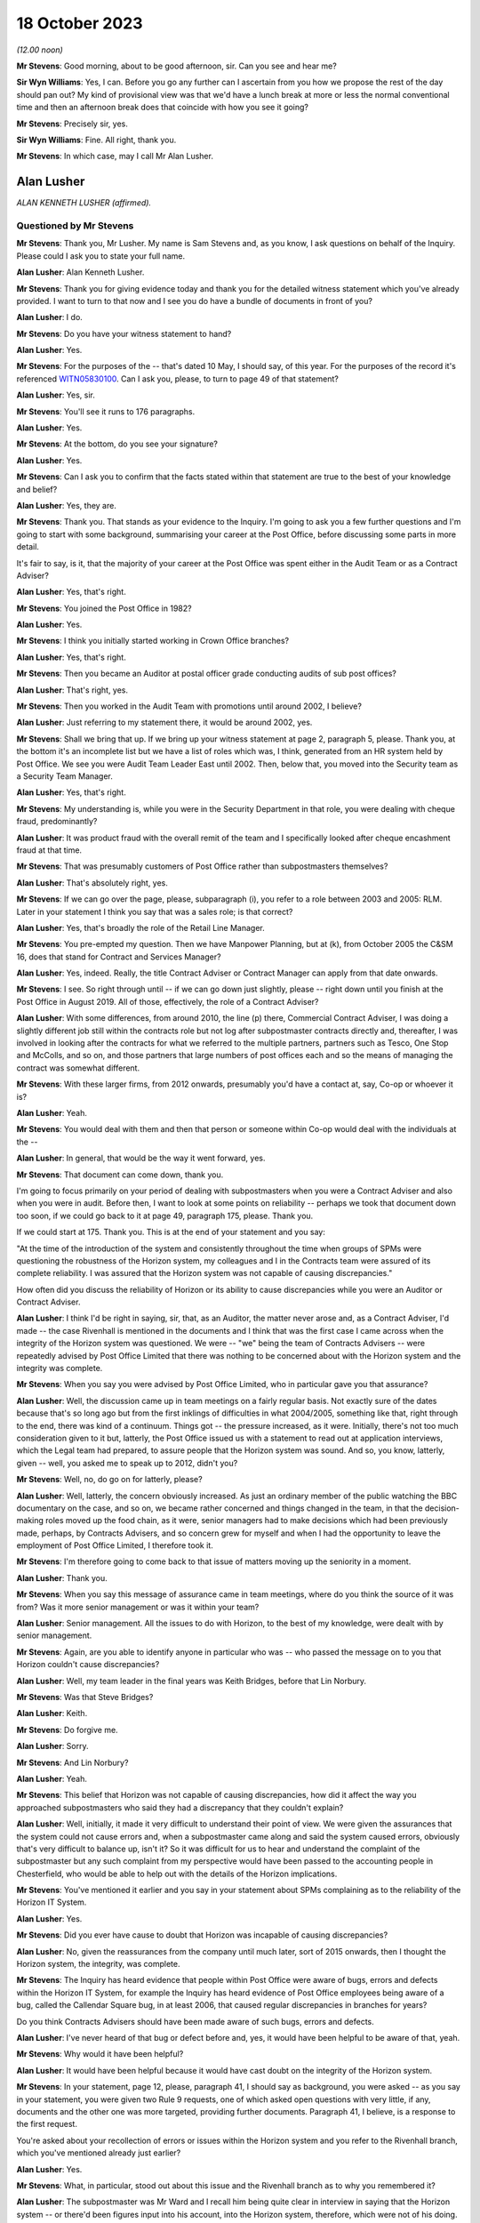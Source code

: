 .. raw:: html

   <a id="hearing-link" href="https://www.postofficehorizoninquiry.org.uk/hearings/phase-4-18-october-2023">Official hearing page</a>

18 October 2023
===============

.. raw:: html

   <details id="hearing-meta" open>
        <summary>
            <span class="open">Hide video</span>
            <span class="closed">Show video</span>
        </summary>
   <lite-youtube videoid="pKx-TSSnx-8" params="rel=0"></lite-youtube>
   <lite-youtube videoid="LuRM2weI_24" params="rel=0"></lite-youtube>
   </details>

*(12.00 noon)*

**Mr Stevens**: Good morning, about to be good afternoon, sir.  Can you see and hear me?

**Sir Wyn Williams**: Yes, I can.  Before you go any further can I ascertain from you how we propose the rest of the day should pan out?  My kind of provisional view was that we'd have a lunch break at more or less the normal conventional time and then an afternoon break does that coincide with how you see it going?

**Mr Stevens**: Precisely sir, yes.

**Sir Wyn Williams**: Fine.  All right, thank you.

**Mr Stevens**: In which case, may I call Mr Alan Lusher.

Alan Lusher
-----------

*ALAN KENNETH LUSHER (affirmed).*

Questioned by Mr Stevens
^^^^^^^^^^^^^^^^^^^^^^^^

**Mr Stevens**: Thank you, Mr Lusher.  My name is Sam Stevens and, as you know, I ask questions on behalf of the Inquiry.  Please could I ask you to state your full name.

.. rst-class:: indented

**Alan Lusher**: Alan Kenneth Lusher.

**Mr Stevens**: Thank you for giving evidence today and thank you for the detailed witness statement which you've already provided.  I want to turn to that now and I see you do have a bundle of documents in front of you?

.. rst-class:: indented

**Alan Lusher**: I do.

**Mr Stevens**: Do you have your witness statement to hand?

.. rst-class:: indented

**Alan Lusher**: Yes.

**Mr Stevens**: For the purposes of the -- that's dated 10 May, I should say, of this year.  For the purposes of the record it's referenced `WITN05830100 <https://www.postofficehorizoninquiry.org.uk/evidence/witn05830100-alan-lusher-witness-statement>`_.  Can I ask you, please, to turn to page 49 of that statement?

.. rst-class:: indented

**Alan Lusher**: Yes, sir.

**Mr Stevens**: You'll see it runs to 176 paragraphs.

.. rst-class:: indented

**Alan Lusher**: Yes.

**Mr Stevens**: At the bottom, do you see your signature?

.. rst-class:: indented

**Alan Lusher**: Yes.

**Mr Stevens**: Can I ask you to confirm that the facts stated within that statement are true to the best of your knowledge and belief?

.. rst-class:: indented

**Alan Lusher**: Yes, they are.

**Mr Stevens**: Thank you.  That stands as your evidence to the Inquiry.  I'm going to ask you a few further questions and I'm going to start with some background, summarising your career at the Post Office, before discussing some parts in more detail.

It's fair to say, is it, that the majority of your career at the Post Office was spent either in the Audit Team or as a Contract Adviser?

.. rst-class:: indented

**Alan Lusher**: Yes, that's right.

**Mr Stevens**: You joined the Post Office in 1982?

.. rst-class:: indented

**Alan Lusher**: Yes.

**Mr Stevens**: I think you initially started working in Crown Office branches?

.. rst-class:: indented

**Alan Lusher**: Yes, that's right.

**Mr Stevens**: Then you became an Auditor at postal officer grade conducting audits of sub post offices?

.. rst-class:: indented

**Alan Lusher**: That's right, yes.

**Mr Stevens**: Then you worked in the Audit Team with promotions until around 2002, I believe?

.. rst-class:: indented

**Alan Lusher**: Just referring to my statement there, it would be around 2002, yes.

**Mr Stevens**: Shall we bring that up.  If we bring up your witness statement at page 2, paragraph 5, please.  Thank you, at the bottom it's an incomplete list but we have a list of roles which was, I think, generated from an HR system held by Post Office.  We see you were Audit Team Leader East until 2002.  Then, below that, you moved into the Security team as a Security Team Manager.

.. rst-class:: indented

**Alan Lusher**: Yes, that's right.

**Mr Stevens**: My understanding is, while you were in the Security Department in that role, you were dealing with cheque fraud, predominantly?

.. rst-class:: indented

**Alan Lusher**: It was product fraud with the overall remit of the team and I specifically looked after cheque encashment fraud at that time.

**Mr Stevens**: That was presumably customers of Post Office rather than subpostmasters themselves?

.. rst-class:: indented

**Alan Lusher**: That's absolutely right, yes.

**Mr Stevens**: If we can go over the page, please, subparagraph (i), you refer to a role between 2003 and 2005: RLM.  Later in your statement I think you say that was a sales role; is that correct?

.. rst-class:: indented

**Alan Lusher**: Yes, that's broadly the role of the Retail Line Manager.

**Mr Stevens**: You pre-empted my question.  Then we have Manpower Planning, but at (k), from October 2005 the C&SM 16, does that stand for Contract and Services Manager?

.. rst-class:: indented

**Alan Lusher**: Yes, indeed.  Really, the title Contract Adviser or Contract Manager can apply from that date onwards.

**Mr Stevens**: I see.  So right through until -- if we can go down just slightly, please -- right down until you finish at the Post Office in August 2019. All of those, effectively, the role of a Contract Adviser?

.. rst-class:: indented

**Alan Lusher**: With some differences, from around 2010, the line (p) there, Commercial Contract Adviser, I was doing a slightly different job still within the contracts role but not log after subpostmaster contracts directly and, thereafter, I was involved in looking after the contracts for what we referred to the multiple partners, partners such as Tesco, One Stop and McColls, and so on, and those partners that large numbers of post offices each and so the means of managing the contract was somewhat different.

**Mr Stevens**: With these larger firms, from 2012 onwards, presumably you'd have a contact at, say, Co-op or whoever it is?

.. rst-class:: indented

**Alan Lusher**: Yeah.

**Mr Stevens**: You would deal with them and then that person or someone within Co-op would deal with the individuals at the --

.. rst-class:: indented

**Alan Lusher**: In general, that would be the way it went forward, yes.

**Mr Stevens**: That document can come down, thank you.

I'm going to focus primarily on your period of dealing with subpostmasters when you were a Contract Adviser and also when you were in audit.  Before then, I want to look at some points on reliability -- perhaps we took that document down too soon, if we could go back to it at page 49, paragraph 175, please.  Thank you.

If we could start at 175.  Thank you.  This is at the end of your statement and you say:

"At the time of the introduction of the system and consistently throughout the time when groups of SPMs were questioning the robustness of the Horizon system, my colleagues and I in the Contracts team were assured of its complete reliability.  I was assured that the Horizon system was not capable of causing discrepancies."

How often did you discuss the reliability of Horizon or its ability to cause discrepancies while you were an Auditor or Contract Adviser.

.. rst-class:: indented

**Alan Lusher**: I think I'd be right in saying, sir, that, as an Auditor, the matter never arose and, as a Contract Adviser, I'd made -- the case Rivenhall is mentioned in the documents and I think that was the first case I came across when the integrity of the Horizon system was questioned.  We were -- "we" being the team of Contracts Advisers -- were repeatedly advised by Post Office Limited that there was nothing to be concerned about with the Horizon system and the integrity was complete.

**Mr Stevens**: When you say you were advised by Post Office Limited, who in particular gave you that assurance?

.. rst-class:: indented

**Alan Lusher**: Well, the discussion came up in team meetings on a fairly regular basis.  Not exactly sure of the dates because that's so long ago but from the first inklings of difficulties in what 2004/2005, something like that, right through to the end, there was kind of a continuum.  Things got -- the pressure increased, as it were. Initially, there's not too much consideration given to it but, latterly, the Post Office issued us with a statement to read out at application interviews, which the Legal team had prepared, to assure people that the Horizon system was sound.  And so, you know, latterly, given -- well, you asked me to speak up to 2012, didn't you?

**Mr Stevens**: Well, no, do go on for latterly, please?

.. rst-class:: indented

**Alan Lusher**: Well, latterly, the concern obviously increased. As just an ordinary member of the public watching the BBC documentary on the case, and so on, we became rather concerned and things changed in the team, in that the decision-making roles moved up the food chain, as it were, senior managers had to make decisions which had been previously made, perhaps, by Contracts Advisers, and so concern grew for myself and when I had the opportunity to leave the employment of Post Office Limited, I therefore took it.

**Mr Stevens**: I'm therefore going to come back to that issue of matters moving up the seniority in a moment.

.. rst-class:: indented

**Alan Lusher**: Thank you.

**Mr Stevens**: When you say this message of assurance came in team meetings, where do you think the source of it was from?  Was it more senior management or was it within your team?

.. rst-class:: indented

**Alan Lusher**: Senior management.  All the issues to do with Horizon, to the best of my knowledge, were dealt with by senior management.

**Mr Stevens**: Again, are you able to identify anyone in particular who was -- who passed the message on to you that Horizon couldn't cause discrepancies?

.. rst-class:: indented

**Alan Lusher**: Well, my team leader in the final years was Keith Bridges, before that Lin Norbury.

**Mr Stevens**: Was that Steve Bridges?

.. rst-class:: indented

**Alan Lusher**: Keith.

**Mr Stevens**: Do forgive me.

.. rst-class:: indented

**Alan Lusher**: Sorry.

**Mr Stevens**: And Lin Norbury?

.. rst-class:: indented

**Alan Lusher**: Yeah.

**Mr Stevens**: This belief that Horizon was not capable of causing discrepancies, how did it affect the way you approached subpostmasters who said they had a discrepancy that they couldn't explain?

.. rst-class:: indented

**Alan Lusher**: Well, initially, it made it very difficult to understand their point of view.  We were given the assurances that the system could not cause errors and, when a subpostmaster came along and said the system caused errors, obviously that's very difficult to balance up, isn't it?  So it was difficult for us to hear and understand the complaint of the subpostmaster but any such complaint from my perspective would have been passed to the accounting people in Chesterfield, who would be able to help out with the details of the Horizon implications.

**Mr Stevens**: You've mentioned it earlier and you say in your statement about SPMs complaining as to the reliability of the Horizon IT System.

.. rst-class:: indented

**Alan Lusher**: Yes.

**Mr Stevens**: Did you ever have cause to doubt that Horizon was incapable of causing discrepancies?

.. rst-class:: indented

**Alan Lusher**: No, given the reassurances from the company until much later, sort of 2015 onwards, then I thought the Horizon system, the integrity, was complete.

**Mr Stevens**: The Inquiry has heard evidence that people within Post Office were aware of bugs, errors and defects within the Horizon IT System, for example the Inquiry has heard evidence of Post Office employees being aware of a bug, called the Callendar Square bug, in at least 2006, that caused regular discrepancies in branches for years?

Do you think Contracts Advisers should have been made aware of such bugs, errors and defects.

.. rst-class:: indented

**Alan Lusher**: I've never heard of that bug or defect before and, yes, it would have been helpful to be aware of that, yeah.

**Mr Stevens**: Why would it have been helpful?

.. rst-class:: indented

**Alan Lusher**: It would have been helpful because it would have cast doubt on the integrity of the Horizon system.

**Mr Stevens**: In your statement, page 12, please, paragraph 41, I should say as background, you were asked -- as you say in your statement, you were given two Rule 9 requests, one of which asked open questions with very little, if any, documents and the other one was more targeted, providing further documents.  Paragraph 41, I believe, is a response to the first request.

You're asked about your recollection of errors or issues within the Horizon system and you refer to the Rivenhall branch, which you've mentioned already just earlier?

.. rst-class:: indented

**Alan Lusher**: Yes.

**Mr Stevens**: What, in particular, stood out about this issue and the Rivenhall branch as to why you remembered it?

.. rst-class:: indented

**Alan Lusher**: The subpostmaster was Mr Ward and I recall him being quite clear in interview in saying that the Horizon system -- or there'd been figures input into his account, into the Horizon system, therefore, which were not of his doing.

**Mr Stevens**: Well, let's bring up a document related to that, please.  It's POL00117650 and if we could start at page 2, please.  You see there this is an email from you, Alan Lusher, at the signature at the bottom.  If we could just go back up on to page 1, sorry, to get the time -- thank you -- 15 October 2008 to Andrew Winn, and then back to page 2, please.

You say that you attach notes of the interview to the email.  We don't have copies of those notes or the Inquiry doesn't have copies of those notes but you set out two issues raised by Mr Ward and the first is, as you say, a claim that:

"... on a number of occasions figures have appeared in the cheques line of his account.  He suspects these have been input to his account electronically without his knowledge or consent."

Was that the first time someone had made an allegation like that to you or had you heard something like that before?

.. rst-class:: indented

**Alan Lusher**: As far as I can recall, that was the very first occasion that I'd come across such a statement.

**Mr Stevens**: Mr Ward gave evidence in Phase 1 of the Inquiry, which looked at Human Impact, so the evidence was going to how the scandal affected him.  One of the points he raised is about these repeated discrepancies in the cheque line between April 2006 and September 2008.  In his witness statement, he said that you told him that he was the only one experiencing these issues in his interview.  Do you think that's something you would have said or do you recall saying that?

.. rst-class:: indented

**Alan Lusher**: I don't recall saying that in 2008 but, given that it was the first occasion that I'd come across such a thing, it could have been the case, though I think it rather unlikely, to be honest.  Could I also just say that, you know, I read the statement that Mr Ward made and it's very distressing, the results of the -- all this, the results on him personally.  I have great sympathy towards Mr Ward.  He suffered quite a lot.

**Mr Stevens**: Can we just go to page 1, please, now, of this email.  This is Mr Winn's response.  To point (1), he says:

"The only way [Post Office] can impact branch accounts remotely is via the transaction correction process."

That's something we'll come to cover briefly later on.  He goes on to say, towards the end of that paragraph:

"Fujitsu have the ability to impact branch records via the message store but have extremely rigorous procedures in place to prevent adjustments being made without prior authorisation -- within :abbr:`POL (Post Office Limited)` and Fujitsu."

Was that the first time you were aware of Fujitsu's ability to do as it says, to impact branch records via the message store?

.. rst-class:: indented

**Alan Lusher**: Yes, it would be the first time.

**Mr Stevens**: What did you make of that at the time?

.. rst-class:: indented

**Alan Lusher**: I'm pleased that you brought this document forward because, essentially, it's me asking an expert on the Horizon system how to proceed with this unusual allegation and Andy Winn, as the expert, has come back and said basically that there are extremely rigorous procedures in place to prevent adjustments being made and so my reaction to that was, well, there must have been some other cause because we really ruled out the Horizon system as being the problem here.

.. rst-class:: indented

Of course, Andy then goes on to say that such a casual accusation could be extremely serious to the business, if there was, in fact, changes to the Horizon system made without the consent of the subpostmaster.

**Mr Stevens**: What, if anything, did you do to investigate whether, in this case, there had been use of this remote access to affect Mr Ward's branch accounts?

.. rst-class:: indented

**Alan Lusher**: I don't believe I took any further action on this, accepting the fact that the changes couldn't have been made to the Horizon system.

**Mr Stevens**: Did you tell Mr Forward about Fujitsu's ability to insert data into the branch accounts without his -- sorry, insert data into the branch accounts?

.. rst-class:: indented

**Alan Lusher**: I don't recall but probably not.

**Mr Stevens**: Why not?

.. rst-class:: indented

**Alan Lusher**: Because, at that stage, I would be content myself that the changes couldn't be made to the Horizon system and, therefore, there must have been another explanation for the discrepancies in the account.

**Mr Stevens**: Well, what it says here is that changes could be made to the system but there were rigorous controls in place?

.. rst-class:: indented

**Alan Lusher**: Indeed.

**Mr Stevens**: So for cases such as Mr Ward's and any cases going forward, did you consider it to be important to ascertain whether those controls were being upheld when there were unexplained discrepancies?

.. rst-class:: indented

**Alan Lusher**: No.  I assumed that they were being upheld.

**Mr Stevens**: In terms of this general knowledge of the ability for Fujitsu to impact branch records, was this common knowledge amongst Contracts Advisers?

.. rst-class:: indented

**Alan Lusher**: I don't know.

**Mr Stevens**: Thank you.  That document can come down.

I'm going now to go to audit and I want to start broadly by looking at the role of the Auditor.  Is it a fair summary that an Auditor's role was to check whether cash and stock holdings in a branch matched the figures recorded on the latest account?

.. rst-class:: indented

**Alan Lusher**: Broadly, that is indeed exactly right.

**Mr Stevens**: Leaving to one side the sources of information, did that role remain the same before and after the introduction of Horizon?

.. rst-class:: indented

**Alan Lusher**: Yes, it did.

**Mr Stevens**: Was the role of an Auditor to understand the reason for why a discrepancy arose?

.. rst-class:: indented

**Alan Lusher**: That's more difficult because there would be some investigation by the Audit Team to establish the reason for a discrepancy, a discussion with the subpostmaster normally, which may result in the fact that he had some local knowledge, that the lottery scratch cards are kept in a different drawer, or something like that, which hadn't been disclosed to the Auditor, which would resolve the problem -- nine times out of ten would resolve the problem but, occasionally, of course, that would be left in the air.

.. rst-class:: indented

So there was some discussion with the Audit Team to understand the cause of an audit but basically their role was to report on the facts.

**Mr Stevens**: Going back quite a way now to when you started as an Auditor, do you recall if there were any minimum qualifications or minimum experience required in order to be appointed as an Auditor for Post Office?

.. rst-class:: indented

**Alan Lusher**: A degree of experience in sub office -- in --

**Mr Stevens**: Sorry, I missed that?

.. rst-class:: indented

**Alan Lusher**: Sorry, a degree of experience, perhaps, with working with sub offices was desirable but there were no formal requirements for qualifications.

**Mr Stevens**: So working on the counter or as a manager in a sub post office?

.. rst-class:: indented

**Alan Lusher**: That would certainly help, yeah.

**Mr Stevens**: Do you recall what, if any, training you received?

.. rst-class:: indented

**Alan Lusher**: The training would have been working with other Auditors.

**Mr Stevens**: In your statement you say in 1988 you were promoted and took the role of Management Accountant still within the Audit Team?

.. rst-class:: indented

**Alan Lusher**: No.

**Mr Stevens**: Sorry, was that --

.. rst-class:: indented

**Alan Lusher**: The Management Accountant role was separate to the Audit Team.

**Mr Stevens**: I see.  My apologies.  So what was a Management Accountant's role?

.. rst-class:: indented

**Alan Lusher**: The Management Accountant in the area that was working at the time, I believe it was the Norwich Head Post Office area, probably, or the Anglia district -- it was the Anglia district. The role of the Management Accountant there was to do with budgeting, monitoring budgets, producing performance statistics and communicating those things to the budget holders and probably not of interest to the Inquiry, to be honest.

**Mr Stevens**: So it's then you go back to the Audit Team as a team leader?

.. rst-class:: indented

**Alan Lusher**: Yes.

**Mr Stevens**: Again, was there any particular qualification or experience you needed to become a team leader?

.. rst-class:: indented

**Alan Lusher**: No, there was no formal qualification required.

**Mr Stevens**: I should just -- I think it's clear -- put it: as a team leader you would supervise other Auditors?

.. rst-class:: indented

**Alan Lusher**: Yes.

**Mr Stevens**: Very briefly, you've referred already to regions, and the Inquiry has heard evidence that in pre-'99, Audit Teams were organised regionally.  Then in 1999, following a review, the service was effectively brought under a national structure; does that ring true to you?

.. rst-class:: indented

**Alan Lusher**: I don't recall the dates very well, being so long ago but, broadly, that is what happened, yes.

**Mr Stevens**: Can you recall whether that change, from regional processes to national process, was in any way linked to the introduction of Horizon?

.. rst-class:: indented

**Alan Lusher**: I don't believe it was linked to Horizon.

**Mr Stevens**: Were there any changes to the audit process, from your region, when your region moved into the national region?

.. rst-class:: indented

**Alan Lusher**: No, there were no fundamental changes to the audit process, apart, perhaps, from the way the Auditors were planned -- the audits themselves were planned; there was greater reliance on risk management.

**Mr Stevens**: The Inquiry has heard evidence that the number of Auditors reduced, as well, following the nationalisation; is that correct?

.. rst-class:: indented

**Alan Lusher**: That was a steady reduction in the number of audits from the time I joined until the time I left the Audit Team, yes.

**Mr Stevens**: To what extent, if at all, do you think that affected Auditors' relationships with subpostmasters?

.. rst-class:: indented

**Alan Lusher**: Well, the audits became less frequent at offices that were running without any difficulties and more frequent at offices that did have some degree of -- or high degree of risk, shall I say, rather than difficulty.

**Mr Stevens**: The reporting line for Auditors was moved into the Security Department; do you recall that?

.. rst-class:: indented

**Alan Lusher**: Yes.

**Mr Stevens**: The Security Department was responsible for investigating allegations of criminal conduct within the Network?

.. rst-class:: indented

**Alan Lusher**: Yes, I believe Tony Marsh was in charge of the Security Department at the time, they were kind of separate wings of operation that he managed.

**Mr Stevens**: Please could you explain the difference in practice between the role of an Auditor and the role of an Investigator?

.. rst-class:: indented

**Alan Lusher**: Yes.  I think we've described the role of an Auditor already, in that they produced the facts, the numbers, resulting probably in a discrepancy.  The Investigation Team would be looking at the result of the audit and considering the possibility of a criminal investigation, usually either concerning theft or false accounting.

**Mr Stevens**: So would it be fair to say that -- how the system was designed at least, Auditors were supposed to be doing a neutral fact-finding exercise, whereas Investigators would be evaluative in determining whether on the facts they believed there was criminal conduct?

.. rst-class:: indented

**Alan Lusher**: That's exactly right.

**Mr Stevens**: Was there any difference in practice once Auditors moved under the purview of the Security team?

.. rst-class:: indented

**Alan Lusher**: No.

**Mr Stevens**: The Inquiry has heard evidence that Investigators and Auditors would, on occasion, attend branches together at the same time?

.. rst-class:: indented

**Alan Lusher**: Yes.

**Mr Stevens**: So you do recall that?

.. rst-class:: indented

**Alan Lusher**: Yes.

**Mr Stevens**: Why did that happen?

.. rst-class:: indented

**Alan Lusher**: The Investigation Team would ask for an audit to be completed at a particular branch because there were concerns at that branch there may be a shortage or something amiss.

**Mr Stevens**: Do you see any problems with Investigators attending with Auditors for what is an apparently neutral exercise in an audit?

.. rst-class:: indented

**Alan Lusher**: The Investigators wouldn't have had a role to play in that visit to the office until a discrepancy was discovered -- disclosed, rather than discovered.

**Mr Stevens**: I mean, in those circumstances, would subpostmasters be aware that the Investigation Team was there as well?

.. rst-class:: indented

**Alan Lusher**: I can't recall any specific examples, I'm sorry.

**Mr Stevens**: On times when Investigators weren't there, please could you just summarise when an Auditor would engage the Investigation Department?

.. rst-class:: indented

**Alan Lusher**: Yes.  Once a discrepancy had been confirmed in the account, then the Auditor would normally contact the Contract Adviser first, although there would also be attempts to contact the Investigation Department, possibly.  So there was three people involved there or three parties involved and, if the Contract Adviser had concerns had there may be criminal activity, then the Investigation Team would be alerted.

**Mr Stevens**: Was that for any discrepancy --

.. rst-class:: indented

**Alan Lusher**: No, no.

**Mr Stevens**: -- or discrepancies of a certain level?

.. rst-class:: indented

**Alan Lusher**: Generally, the Contract Manager wouldn't be advised of discrepancies less than £1,000 or so, unless there was an admission of falsification of accounts or theft, and the Investigation Team, their parameters changed over time, to the extent wherein, latterly, there were far fewer investigations and virtually no criminal prosecutions with an emphasis on the recovery of lost funds.

.. rst-class:: indented

But if we go back to, I don't know, 2005/2010 then, if there was any kind of admission or a larger loss with less likelihood of recovery, then the Investigation Team would be advised.  On occasions, they would visit the office there and then, if they were able to, so that they were there while the Auditors were still there, which enabled them to conduct investigations very effectively.

**Mr Stevens**: You said then in your evidence if there was admission or if there was a large loss where recovery may have been more difficult -- paraphrasing you there -- why would the difficulty of recovering the amount of money on the discrepancy be relevant to whether or not Investigators should investigate whether there's been criminal conduct?

.. rst-class:: indented

**Alan Lusher**: Yes, that's a very good point that you raise there and perhaps I was wrong in saying that that would be -- unless there was a very large sum of money involved, in which case an investigation would be worthwhile, even if there was no criminal case to follow.

**Mr Stevens**: Again, when you say you were wrong in saying that, did that then actually reflect the thinking at the time, though, that Auditors would take into account the difficulty of recovery as to whether or not they would refer it on to the Investigation Team?

.. rst-class:: indented

**Alan Lusher**: I believe I was probably wrong in saying that a few moments ago.  An Auditor would be concerned if there was a large sum of money involved, tens, hundreds of thousands of pounds perhaps, and may, at that stage communicate with the Investigation Department.

**Mr Stevens**: Earlier you referred to £1,000, a number we'll see and come to in respect of suspensions, do you know where the figure of £1,000 being picked as a relevant figure for referral was?

.. rst-class:: indented

**Alan Lusher**: I don't know whether that was empirically based or just a convenient figure, I don't know.

**Mr Stevens**: But that was effectively what Auditors worked to, was it?

.. rst-class:: indented

**Alan Lusher**: Mm, yeah.

**Mr Stevens**: Very briefly on the conduct of audits, we don't need to turn it up, but in paragraph 91 of your statement you say audits would generally be performed when the branch was closed.  I take from that that sometimes they would be performed when the branch was open?

.. rst-class:: indented

**Alan Lusher**: Yes.  The normal thing was to try to arrive at the office before opening time and get access to the cash and stock, so that an audit could at least be started before the public had access to the Post Office and, therefore, service disruption was minimised.

**Mr Stevens**: The Inquiry has heard evidence from subpostmasters that some Auditors would carry out audits while the shop was open --

.. rst-class:: indented

**Alan Lusher**: Yeah, yeah.

**Mr Stevens**: -- which made them feel humiliated in public. Are you aware of any complaints at the time made by subpostmasters as to audits being carried out in public while the shop was open?

.. rst-class:: indented

**Alan Lusher**: I can't remember any specific examples but I could understand a subpostmaster feeling like that.

**Mr Stevens**: We've mentioned earlier, looking at audits again, that, pre-Horizon, the audit would be done on a cash account that was done on a paper-based system?

.. rst-class:: indented

**Alan Lusher**: Yes.

**Mr Stevens**: At an audit, the Auditor and the subpostmaster could consult all the data upon which the paper-based cash account was based.

.. rst-class:: indented

**Alan Lusher**: Yes.

**Mr Stevens**: The subpostmaster who did the analysis and put together the cash account would be there to answer any questions about how that account was put together?

.. rst-class:: indented

**Alan Lusher**: Not necessarily but, normally, that would be the case, yes.

**Mr Stevens**: Yes.  But let me put it another way.  If the subpostmaster was there, they would be able to answer questions on how the account was put together?

.. rst-class:: indented

**Alan Lusher**: Yes, that's right.

**Mr Stevens**: Now, the introduction of Horizon, the cash account was generated automatically by the computer?

.. rst-class:: indented

**Alan Lusher**: Yes.

**Mr Stevens**: What training did you receive in Horizon as an Auditor?

.. rst-class:: indented

**Alan Lusher**: I honestly can't remember, it was so long ago. There wouldn't have been very much training and the Auditor wouldn't have to interact with the Horizon system very much at all during the process of an audit.  It was the starting figure, which was important, which would be produced, presumably printed out on the last account, which would be the starting point for the audit.  And so there wouldn't be very much interaction between the Auditor and the Horizon system.

**Mr Stevens**: So the process we referred to before of when it was a paper-based system, you may ask quick questions of the subpostmaster as to how the account was generated and questions here and there about that.  The Auditor couldn't do that with the Horizon system, in that the Auditor couldn't interrogate how the cash account was generated; do you agree with that?

.. rst-class:: indented

**Alan Lusher**: No, I don't think I can agree with that.  The basis of the account was still available on the Horizon system or by talking to the subpostmaster.  I mean vouchers may still be on hand, which can be checked; obviously the cash and stock was still there under a manual system before Horizon; then some of the vouchers would have been sent away and so couldn't be checked and, similarly, under the Horizon system.

.. rst-class:: indented

The key difference, I guess, is that under the Horizon system, many of the transactions or increasing numbers of the transactions were dealt with entirely electronically.

**Mr Stevens**: Let's put it another way.  As an Auditor, do you recall what reports you had access to which Horizon could generate?

.. rst-class:: indented

**Alan Lusher**: My time as a hands-on Auditor was almost entirely pre-Horizon and so I was managing the Audit Team for much of the Horizon time and so I didn't have that level of expertise within the Horizon system itself.  I can't recall the reports that were called off.  There was an office snapshot, which was crucial to the audit because that would highlight and list the cash and stock on hand, enabling the Auditor to check what was on hand against some figure from the account.

**Mr Stevens**: The Inquiry is very familiar with :abbr:`ARQ (Audit Record Query)` audit data, which is data held by Fujitsu, which was the basis for prosecutions in many cases and shows activity on the Horizon system.  As an Auditor, your team wouldn't have had access to ARQ data in the branch, would they?

.. rst-class:: indented

**Alan Lusher**: As far as I can recall, I haven't heard of :abbr:`ARQ (Audit Record Query)` data before.

**Mr Stevens**: If there was a discrepancy in the set of branch accounts that was caused by a bug, error or defect in the Horizon IT System, do you accept that, as an Auditor, you wouldn't be able to determine that the discrepancy was caused by a bug, error or defect?

.. rst-class:: indented

**Alan Lusher**: Yes, that's true.

**Mr Stevens**: This may not apply to you because of your evidence that you weren't dealing hands-on with audits at the time but I'll ask anyway in case you have knowledge of it.  When Horizon was implemented, were you aware of a tool that would allow Auditors to insert transactions into a set of branch accounts without the subpostmaster's knowledge?

.. rst-class:: indented

**Alan Lusher**: Absolutely not.  The Auditors would not be able to amend the subpostmaster's accounts.

**Mr Stevens**: If I say the words "global user rights", does that mean anything to you?

.. rst-class:: indented

**Alan Lusher**: Global user rights, that would mean that somebody could access the system with presumably a password and had rights to every aspect of the system.

**Mr Stevens**: Do you recall Auditors having -- sorry, I should rephrase that question.

Do you recall, in your time as an Auditor, when going into a branch, having global user rights access?

.. rst-class:: indented

**Alan Lusher**: No.

**Mr Stevens**: No.  Okay, I want to move on now to dealing with contracts and your time as a Contract Adviser, so this is 2005 onwards.  Again, were there any minimum requirements in respect of the qualifications or experience required by someone before being appointed as a Contract Adviser?

.. rst-class:: indented

**Alan Lusher**: No, there were no specific requirements of that nature.

**Mr Stevens**: Did you receive any training upon being made a Contract Adviser?

.. rst-class:: indented

**Alan Lusher**: Again, it would be working with experienced Contracts Advisers.  There were -- there was training during that time for all Contracts Advisers, just to enhance skills.

**Mr Stevens**: To what extent did you receive any training in Human Resources?

.. rst-class:: indented

**Alan Lusher**: I'm qualified as a Master of Business Administration from the Open University and had some experience of human resource management through that but I can't recall anything specifically from the Post Office.

**Mr Stevens**: Did the Post Office provide any training on how to conduct disciplinary procedures -- I should say, sorry, to Contracts Advisers?

.. rst-class:: indented

**Alan Lusher**: Disciplinary procedures?

**Mr Stevens**: Yes, so if someone was accused of misconduct, for example a subpostmaster is accused of theft or false accounting --

.. rst-class:: indented

**Alan Lusher**: I think -- correct me if I'm wrong, but I believe disciplinary procedures refers to employment law.  The subpostmasters weren't employed by the Post Office; they were under contract for services.

**Mr Stevens**: There's no issue between us there.  I take that. It's just a question of whether or not, as a Contract Adviser, you received any training on how to handle a procedure where you were determining whether a subpostmaster was responsible for misconduct?

.. rst-class:: indented

**Alan Lusher**: There was no initial training, other than sitting with experienced Contracts Advisers, as far as I can recall, but there was -- as I said before, there was training on an ongoing basis, and I can recall a session of training where the Contract Adviser were all taken away for a few days to, you know, a hotel somewhere and trained in various aspects of interviewing, for example, and probably dealing with discrepancies and dealing with subpostmaster contracts in that way.

**Mr Stevens**: When you say interviewing in that context, is that interviewing for the purposes of determining whether a subpostmaster was responsible for misconduct or for determining whether to appoint a subpostmaster?

.. rst-class:: indented

**Alan Lusher**: The latter, appointment.

**Mr Stevens**: Was any training given in how to investigate whether or not a subpostmaster was responsible for misconduct?

.. rst-class:: indented

**Alan Lusher**: Misconduct?

**Mr Stevens**: Let me put it another way.  One of the roles of a Contract Adviser, which we'll come to, is to determine whether or not a subpostmaster was in breach of contract; would you accept that?

.. rst-class:: indented

**Alan Lusher**: Yes.

**Mr Stevens**: Was there ever any training given to Contract Adviser on how to conduct an investigation into whether or not a subpostmaster was in breach of contract?

.. rst-class:: indented

**Alan Lusher**: I don't recall any specific training, no.

**Mr Stevens**: Let's look at the contractual position for losses.  Please can we turn to your witness statement page 19, paragraph 66.  Thank you. Here you open by saying you've been asked to confirm your understanding of the contractual position for losses, and you quote:

"... 'the subpostmaster is responsible for all losses caused through his own carelessness, negligence or error and also for all losses caused by his assistants.  Deficiencies due to such losses must be made good without delay'."

The first part of that is taken from the subpostmaster's contract in force from 1994.

.. rst-class:: indented

**Alan Lusher**: Indeed, and that statement is common to a variety of contracts.

**Mr Stevens**: There was a different type of contract, I think, from 2011 onwards called the Network Transformation Contract; do you recall that?

.. rst-class:: indented

**Alan Lusher**: It'd be -- you had the main and local contracts, yes.

**Mr Stevens**: Precisely.  Do you recall that that had a different position for dealing with losses for subpostmasters?

.. rst-class:: indented

**Alan Lusher**: No, I can't recall the difference.

**Mr Stevens**: Can we please just turn in your statement to page 32, paragraph 116.  You are here -- this is just for context -- discussing the settling centrally function, which was brought in by the IMPACT Programme, and you refer to a document dated 14 November 2008.

If we go over the page, please, you again talk about the settle centrally facility.  But at 119, you say:

"At the time, the contractual position in respect of losses was clear and the SPM was responsible for all kinds of losses whether caused by carelessness, negligence or error and losses of all kinds caused by assistants."

That's not correct in 2008, is it?

.. rst-class:: indented

**Alan Lusher**: That was my understanding when I put the witness statement together.  I stand to be corrected.

**Mr Stevens**: Was that -- well, actually, we'll come to that point now.  Let's go back, please, to page 19, paragraph 66.  Thank you.  So, again, the clause is there in quotes.  Can you explain what you understood that clause to mean?

.. rst-class:: indented

**Alan Lusher**: Yes.  I see it as being fairly self-explanatory, in that the subpostmaster was indeed responsible for losses, as stated, caused by carelessness negligence or error and for all losses caused by the assistants, which, of course, means that there are -- or there could be losses in the sub office not caused by carelessness, negligence or error, which would not be covered by this statement.

**Mr Stevens**: So if a loss was caused -- well, let's start. Firstly, there has to be an actual loss.

.. rst-class:: indented

**Alan Lusher**: Yes.

**Mr Stevens**: Secondly, if an assistant is responsible for that loss, the subpostmaster is liable for it?

.. rst-class:: indented

**Alan Lusher**: Yes.

**Mr Stevens**: But if the loss is the subpostmaster's, he or she is only responsible for it if it is caused by their own negligence, carelessness or error?

.. rst-class:: indented

**Alan Lusher**: That's what it says, yes.

**Mr Stevens**: So a loss caused by a computer error or a fictitious loss would not be the responsibility of the subpostmaster?

.. rst-class:: indented

**Alan Lusher**: Logic demands that that's the case.  The most common cause of loss not caused by carelessness, negligence or error was a loss caused by a robbery or burglary, in which case the Security Operations Manual would be sort of the subsection of the contract which would come into play.

**Mr Stevens**: Let's look at some of the policies that derived from this.  If we could turn up, please, POL00088904.  You see the "Losses and Gains Policy Within the Post Office Counters Limited Agency Network".  At page 2 we can see it's dated 20 November 1998, so pre-Horizon.

Please can we turn to page 4.  This is the introduction, which says that it's a policy document that has been developed:

"... under the auspices of the Counters Risk Management Committee, in order to provide clear and consistent guidelines about financial losses within the agency network."

If we can go slightly further down, please, thank you.  At the start of the paragraph at the bottom, you see it says:

"The general principles addressed by this paper are, of necessity, mandatory upon Regions."

Do you recall being given this policy and using it in the Audit Department?

.. rst-class:: indented

**Alan Lusher**: Yes.

**Mr Stevens**: So the aim of it was, as it says, to be a reference guide for Post Office employees on how to deal with losses or gains in accordance with the contracts between the subpostmaster and Post Office?

.. rst-class:: indented

**Alan Lusher**: The contract was very clear.  I think the policy was more to Do with the day-to-day deployment where there may be occasions to deviate from the contract, in cases of hardship, for example.

**Mr Stevens**: Well, we see, it's the third paragraph down on the page that's on the screen:

"From a purely contractual perspective a subpostmaster or other agent is responsible for all losses caused through his own negligence, carelessness or error."

.. rst-class:: indented

**Alan Lusher**: Yes.

**Mr Stevens**: It goes on to say of the same with assistants. So that's in accordance with the contract?

.. rst-class:: indented

**Alan Lusher**: Absolutely right, yeah.

**Mr Stevens**: This introductory section, is it fair to say that an introduction to a policy document like this, you may read it once but, when you're going back to refer to it, you'll go to the more substantive chapters later on?

.. rst-class:: indented

**Alan Lusher**: That may be the case.  The paragraph you're referring to does go on to say that this stance of the contractual position may be varied in appropriate circumstances and --

**Mr Stevens**: Yes, and, as you say, it there talks about if there's financial hardship, et cetera.

.. rst-class:: indented

**Alan Lusher**: Mm-hm.

**Mr Stevens**: That's working to the benefit of the subpostmaster when considering mitigation?

.. rst-class:: indented

**Alan Lusher**: Yes, absolutely.

**Mr Stevens**: Can we turn to section 3, please, at page 14. This section deals with "Accounting Losses", and it says:

"The subpostmaster is required to make good all losses however they occur (Subpostmaster's contract Section 12 paragraph 12)."

That's not what the contract says, is it?

.. rst-class:: indented

**Alan Lusher**: No.

**Mr Stevens**: Do you know why this policy, on the section for accounting losses, contained this statement?

.. rst-class:: indented

**Alan Lusher**: I didn't put the policy together but it does refer to the section of the -- the relevant section of the contract, which you've referred to.  Perhaps that's just an inaccurate shorthand to say "make good all losses".

**Mr Stevens**: Well, it's not shorthand, is it?  It's materially different?

.. rst-class:: indented

**Alan Lusher**: It is materially different, yes.

**Mr Stevens**: Would you accept that Auditors or anyone using this document would be misled if they read this paragraph?

.. rst-class:: indented

**Alan Lusher**: If they read the first part of the paragraph without the reference to the contract and without referring to the contract, they could be misled, yes.

**Mr Stevens**: If we turn to page 33, please.  So this is in an annex which deals with the detailed processes for how to handle cash account discrepancies. If we could just go slightly further down, please, thank you.  It says:

"If the discrepancy is a shortage, the agent should be advised to make the amount good.  If the shortage is the result of a known error, or if making the amount good immediately would inflict financial hardship, the agent may be allowed to hold the amount in the unclaimed payments section of the cash account for a period of up to eight weeks."

Could you assist us, what does it mean when it's referring to a "known error" there?

.. rst-class:: indented

**Alan Lusher**: If the subpostmaster had recognised the fact that an error had been made and was awaiting an error notice -- in this case, a transaction correction -- to rectify that error, that would be a known error.

**Mr Stevens**: So it was for the subpostmaster to say there's a known error here and effectively persuade the Post Office that this would be corrected in due course with, at that time, an error notice?

.. rst-class:: indented

**Alan Lusher**: Yes.

**Mr Stevens**: That document can come down.  Thank you.

Does this policy or section 3 that we referred to reflect the thinking of Post Office Auditors and Contract Managers at the time that, if there was a loss, the subpostmaster had to make it good, unless they could establish a known error?

.. rst-class:: indented

**Alan Lusher**: Or unless there was financial hardship.

**Mr Stevens**: Leaving financial hardship to one side, if there was no financial hardship, was it on the postmaster to show that there was a known error?

.. rst-class:: indented

**Alan Lusher**: Yes.

**Mr Stevens**: Are you aware as to why there was no discussion in that policy of Post Office investigating the cause of the discrepancy itself?

.. rst-class:: indented

**Alan Lusher**: I'm sorry, I was drawing breath to add -- I didn't wish to cross your speech then -- but the unclaimed payments table could be used for known errors or disputes, so there would be a degree of softening around that and, subsequently, in the Horizon days, then it would be like the settled centrally process, would be the same, you know.  You can settle centrally only if there's a known error or if there's a -- you enter the dispute resolution process.

**Mr Stevens**: That, sir, is probably a good time to pause and we'll come to the dispute resolution process after lunch.

**The Witness**: Thank you.  I'll look forward to it.

**Sir Wyn Williams**: I was just unmuting myself.

I agree, Mr Stevens.  Thank you.

**Mr Stevens**: Thank you, sir.

**Sir Wyn Williams**: 2.00?

**Mr Stevens**: Yes, sir, thank you.

*(12.59 pm)*

*(The Short Adjournment)*

*(2.00 pm)*

**Mr Stevens**: Good afternoon, sir.  Can you see and hear me?

**Sir Wyn Williams**: Yes, I can, thank you.

**Mr Stevens**: Thank you, sir.  I'll carry on.

Mr Lusher, we were just discussing the local suspense account and you referred to dispute resolution.  I want to turn there now ask.

.. rst-class:: indented

**Alan Lusher**: Mr Stevens, on reflection, I may be able to give a slightly better answer to one of the questions which you asked this morning.  Would that be helpful to the Inquiry?

**Mr Stevens**: Yes, which question was that?

.. rst-class:: indented

**Alan Lusher**: The question was about the global user availability password for Auditors for the Horizon system, and I wasn't quick enough at the time but, on reflection, I just realised that if there was an unfortunate circumstance of the death of a subpostmaster, then the Auditors would be able to gain permission to use the system, in order to wrap up the accounts, do whatever was necessary.

.. rst-class:: indented

I don't know the protocols for that but it would certainly be something which wasn't dished out easily.

**Mr Stevens**: I see.  So the capability was there to have these global user rights, as far as you are aware.  The circumstance you refer to is the death of a subpostmaster but you can't assist us with the control mechanisms in place for how an Auditor would get access to those privileged access rights?

.. rst-class:: indented

**Alan Lusher**: That's quite right, sir, yes.  I hope that's helpful.

**Mr Stevens**: Thank you, and repeating it to make sure I'd understood, thank you.

Local suspense account, then.  If we could please bring up your witness statement, page 31, paragraph 111.  Thank you.  You start the paragraph by saying that you've been asked to explain what role the local suspense account played before its removal, and that was removal in the IMPACT Programme.  You say:

"The role of the local suspense account was to account for any unclaimed payments or receipts uncharged to the account.  The suspense facility would also enable shortages or surpluses to be declared, but not made good or withdrawn.  For example, if the balance of account showed a shortage, this could be entered as an unclaimed payment, which would have the same effect as adding it to the cash on hand, negating the shortage.  With permission, the facility could be used legitimately to hold discrepancies for up to 8 weeks, usually whilst awaiting an error notice.  The facility was replaced by the debt resolution process."

Now, the debt resolution process, I think we'll come to it in a moment but just to be clear, are you talking about the process that existed when transaction corrections came in and there was the option to settle centrally?

.. rst-class:: indented

**Alan Lusher**: Paragraph 111 refers to the process before, before that --

**Mr Stevens**: Yes.

.. rst-class:: indented

**Alan Lusher**: -- and then -- unclaimed payments and uncharged receipts before and then the settle centrally process after.

**Mr Stevens**: After.  So we're singing from the same hymn sheet there.

.. rst-class:: indented

**Alan Lusher**: Good.

**Mr Stevens**: You say, as I said, the facility could be used legitimately to hold discrepancies.  Why did you use the word "legitimately" there?

.. rst-class:: indented

**Alan Lusher**: It wasn't uncommon to find the system used without the permission which was necessary.

**Mr Stevens**: In what circumstances would it be used without permission?

.. rst-class:: indented

**Alan Lusher**: We're talking before the IMPACT?

**Mr Stevens**: Yes, before IMPACT?

.. rst-class:: indented

**Alan Lusher**: So unclaimed payments, uncharged receipts weren't -- I don't know the extent to which they were monitored but the subpostmaster would have the ability to use those, whether he had permission or not, and so that was -- that would be one of the things that the Audit Team would be looking out for, unauthorised use of, almost certainly, the unclaimed payments table, being shortages rather than surpluses in the uncharged receipts.

**Mr Stevens**: Let's come to the permission aspect and we'll turn to a document POL00088867.  Thank you.

At the top of this document, we see it's "Liability for Losses Policy", "Version Control" says "1.7 September 2003" but, if we look over the page, it appears that it was a later version "2.0 July 2004", so this would have been in place when you were Contract Adviser starting in 2005.

Could we turn to page 5, please.  The first two sentences:

"The subpostmaster's contract requires that losses are made good without delay.  Immediate settlement is therefore the expected contractual norm."

Do you accept that isn't strictly in accordance with what the contract says?  The contract, as we covered this morning, it refers to the subpostmaster's carelessness, negligence or errors?

.. rst-class:: indented

**Alan Lusher**: Yes, I do accept that.

**Mr Stevens**: Again, this document would be used presumably by Contracts Advisers when considering how to deal with losses?

.. rst-class:: indented

**Alan Lusher**: Yes.

**Mr Stevens**: Paragraph 2 concerns the suspense account.  It says:

"Under circumstances where the exact cause of the loss is known and a compensating error is expected to be returned, losses may be held in the suspense account, with authority, providing that the agent has completed their own investigation and is able to show that an error notice is likely to be issued for that loss or an element of the loss (ie the agent must be able to detail a specific error that occurred for a specific client on a specific date and be able to provide documentary evidence eg from the Horizon transaction log)."

So, in order for permission to be given under this policy, would you accept that the subpostmaster has to be able to prove, with a significant amount of precision, that there has been a known error in the account?

.. rst-class:: indented

**Alan Lusher**: Yes.

**Mr Stevens**: So earlier in your evidence, when you referred to the suspense account being used for dispute resolution, it's not the case that the SPM could simply say, "Hang on a minute, I dispute these figures, I want to use the suspense account while this is being investigated"?  In order to get permission to use it, the subpostmaster has to have had done a significant amount of investigative work already?

.. rst-class:: indented

**Alan Lusher**: There's a dichotomy there which I can't resolve.

**Mr Stevens**: Sorry, what is a dichotomy?

.. rst-class:: indented

**Alan Lusher**: The -- on the one hand, we're seeing here that the error must be specified and, on the other, I believe that the dispute resolution process allowed for an investigation.  An investigation is not necessary if a loss can be proved. That's the dichotomy.  Is that helpful, sir?

**Mr Stevens**: In terms of who would give the permission, that wouldn't be you, would it, to give permission to use the suspense account, as a Contract Adviser?

.. rst-class:: indented

**Alan Lusher**: No.

**Mr Stevens**: As we see in the next paragraph, it refers to the NBSC, and the last sentence in that again, it says:

"If there is no clearly defined evidence of a known error (and, therefore, no error notice likely to be issued), authority will not be given."

.. rst-class:: indented

**Alan Lusher**: That's very clear, isn't it?

**Mr Stevens**: If we go just further down this page, it goes on to say:

"To give authority to hold losses within the suspense account, even with evidence of the error, is against the principle of right first time.  Granting authority to hold amounts in suspense should, therefore, always be considered to be the exception rather than the norm. Agents are expected to address the underlying cause of misbalancing and must expect that any subsequent errors of a similar nature will be referred to the retail line for corrective action."

Does that fairly summarise how the suspense account was seen by the members of the Post Office -- or its use, I should say, the use of the suspense account?

.. rst-class:: indented

**Alan Lusher**: Yes, and clearly "right first time" refers to making no errors, that there should be no errors at all and, if there are subsequent errors, then a report for corrective action would be in line.

**Mr Stevens**: Please turn to page 8 of the same document. Thank you.  It refers to "Horizon Issues":

"If an agent feels that an error has occurred via the Horizon system, it is essential that this be reported to the Horizon System Helpdesk."

Pausing there, that's the Helpdesk that was run by Fujitsu at the time; do you agree?

.. rst-class:: indented

**Alan Lusher**: I don't know.

**Mr Stevens**: "The HSH will only consider the incident for further investigation if the branch has evidence of a system fault.  If no evidence is available, the case will not be investigated and the agent will be held responsible for making good the loss.

"System faults are very rare and are normally identified after a full investigation has been undertaken.  All known system errors are managed through Network Support Problem Management.  Access to Problem Management is via the NBSC.  If the agent feels that the issue is not being resolved, they should flag the issue up with NBSC.  If a known system error has caused a shortage, the agent should be given authority to hold the loss in suspense until the system error has been reconciled and an error notice issued."

The point that system faults are very rare and are normally identified after a full investigation -- or at least that they're very rare -- that's consistent with your evidence earlier that, as a Contract Adviser, you and others didn't think it was possible that discrepancies would be caused by Horizon; is that fair?

.. rst-class:: indented

**Alan Lusher**: Yes, that's correct.

**Mr Stevens**: Did you have any involvement at all in how Fujitsu -- sorry, I'll rephrase that.

Were you aware of how Fujitsu, through the Helpdesk, investigated potential discrepancies in branch accounts?

.. rst-class:: indented

**Alan Lusher**: No, sir.

**Mr Stevens**: So if there was a bug, error or defect in the Horizon system, which wasn't a known error, not known to the NBSC, do you accept that the subpostmaster is effectively reliant on either the Horizon System Helpdesk or the NBSC identifying that error and they can't identify it themselves?

.. rst-class:: indented

**Alan Lusher**: Yes, that's what it says down here, yes.

**Mr Stevens**: If they can't identify it themselves, the subpostmaster can't prove that there's a known error or an error and has to make good the loss themselves?

.. rst-class:: indented

**Alan Lusher**: That's correct too.  I wasn't very involved in this process but I'm just drawing the logic from what you've read out there in section 6.

**Mr Stevens**: You weren't involved in the process but, at the time, did you consider that situation to be fair?

.. rst-class:: indented

**Alan Lusher**: My involvement was to report any issues with the Horizon system.  We looked at the case of Rivenhall, where that's what -- exactly what I did, to report the problem there to Andy Winn and Andy, in NBSC, would have had access to the Horizon System Helpdesk, and so on, to report onwards.

.. rst-class:: indented

So my involvement was very limited.  As to whether I think the system was fair, um ... harsh but, in the light of information received subsequently, like in the last few years, as a result of the Inquiry, clearly it's not as fair as I thought it was at the time.

**Mr Stevens**: So we've discussed the Helpdesk and how, in some ways, if you're relying on the Helpdesk to find an error, or the subpostmaster is as well, that's one element.  You've also referred to Andrew Winn, Mr Winn.  In your statement -- sorry, that document can come down now, thank you.

In your statement, at paragraph 21, which is at page 7, you say:

"When there were unexplained accounting shortages, team members would often liaise with the Accounting Department at Chesterfield, or other departments to establish whether error notices were due to be issued.  The system of rectifying errors could be slow and several weeks may elapse before a discrepancy could be corrected in the account.  On occasions when there were a number of errors in the system, it became complex and sometimes almost impossible to pinpoint the cause of a discrepancy."

Was it of concern to you that the Post Office back office staff would sometimes struggle to pinpoint the cause of a discrepancy and yet the Post Office expected subpostmasters to identify and evidence the calls themselves.

.. rst-class:: indented

**Alan Lusher**: I don't think the Post Office staff had difficulty in identifying individual errors. The difficulty which I referred to here is when there are number of errors in a sub office account, it becomes -- it can become quite a complex matter to unravel the situation.  It may take time to do that.

**Mr Stevens**: We then come to the involvement of Mr Winn, as you say, in paragraph 22:

"Either the Audit or the Contract Team could refer disputed errors to the Accounting Team based in Chesterfield who had access to the Horizon system and were very helpful in resolving errors and latterly had a champion for difficult cases -- Andy Winn."

.. rst-class:: indented

**Alan Lusher**: Mm.

**Mr Stevens**: When you say Andy Winn was a "champion", what do you mean by "champion"?

.. rst-class:: indented

**Alan Lusher**: If there was a difficult accounting matter to be dealt with, Andy Winn was the expert and had access to all the systems available to resolve any enquiries.

**Mr Stevens**: So if there was an unexplained discrepancy and a subpostmaster was suggesting that it was related to Horizon or caused by Horizon, would Andy Winn be the go-to man?

.. rst-class:: indented

**Alan Lusher**: Yes.

**Mr Stevens**: Did you see him as a safeguard to ensure that discrepancies in difficult cases were fully investigated?

.. rst-class:: indented

**Alan Lusher**: I saw him as the expert.

**Mr Stevens**: Sorry?

.. rst-class:: indented

**Alan Lusher**: As the expert.

**Mr Stevens**: The expert.

Did you hear the evidence of Andy Winn to this Inquiry on 3 March?

.. rst-class:: indented

**Alan Lusher**: No.

**Mr Stevens**: When it came to discussing his time in the P&BA, where he looked at these accounting problems in branches, he agreed that his level of understanding of the role was basic and equivalent to an occasional end user.  That's, for the record, transcript page 26, line 8.  He further accepted that his role required a much more detailed understanding of Horizon than he had and his evidence was that he found technology quite difficult even now.

You've referred to him as an "expert".  Did you understand him to have more than a basic grasp of Horizon?

.. rst-class:: indented

**Alan Lusher**: Yes, sir, I did.

**Mr Stevens**: Did you continue to think that when you made your witness statement?

.. rst-class:: indented

**Alan Lusher**: Yes.

**Mr Stevens**: What was the basis of that belief, that Mr Winn was a champion for difficult cases?

.. rst-class:: indented

**Alan Lusher**: I don't know.  I don't wish to guess, sir, but I think he was put forward at least as the contact within P&BA to deal with these matters.

**Mr Stevens**: Now, with hindsight, having heard what Mr Winn said about his own experience, as I say, it was described as basic and equivalent to an occasional end user, do you have concerns or do you see there being a problem with the way in which Mr Winn was used by Contract Adviser to deal with discrepancies -- unexplained discrepancies, I should say?

.. rst-class:: indented

**Alan Lusher**: The fault may be entirely mine but I am somewhat shocked to find that Andy Winn didn't have the expertise that I considered he had, and I don't know how other Contract Adviser regarded Andy, but it is a matter of concern to me now.

**Mr Stevens**: Why is it a matter of concern to you?

.. rst-class:: indented

**Alan Lusher**: Because I relied on his responses and the information he provided.  I, myself, am not an expert in the Horizon system, I can find my way around accounts quite well but the system itself is not an area where I have expertise and, therefore, I relied somewhat on Mr Winn to provide that gap in my own expertise.

**Mr Stevens**: So when we looked at the Rivenhall branch earlier and I asked about remote access, and you referred to Mr Winn and you didn't pursue it further because of the information you were given, if, at that stage, you were aware of what Mr Winn now says of his level of expertise, would you have done anything differently?

.. rst-class:: indented

**Alan Lusher**: Possibly.

**Mr Stevens**: What do you think you would have done differently?

.. rst-class:: indented

**Alan Lusher**: I would have looked for somebody who had expertise in the system to give a definitive answer.  I thought that person was Mr Winn.

**Mr Stevens**: Were you aware of anybody else at Post Office who may have had such expertise?

.. rst-class:: indented

**Alan Lusher**: I would have hoped and expected that the gateway to that person would have been Mr Winn himself, had he not got the expertise personally, yeah.

**Mr Stevens**: Thank you.  We then come to the IMPACT Programme and this is where we deal with the introduction of transaction corrections.  The Inquiry has heard a significant amount of evidence on how that policy was developed and the settle centrally for amounts over £150.

As I understand it, you were not involved in how that policy was devised?

.. rst-class:: indented

**Alan Lusher**: Not as far as I can recall, no.

**Mr Stevens**: I'm not going to cover with you the settle centrally issue which has been dealt with by other witnesses.  What I do want to ask is about transaction corrections for under £150.  So if there was a transaction correction for less than £150, the subpostmaster would simply have to accept it and they didn't have the option of settling centrally?

.. rst-class:: indented

**Alan Lusher**: Yes, I believe that's the case.

**Mr Stevens**: So a person could receive several of these throughout a year, which, even though under £150, could develop into quite a substantial sum of money?

.. rst-class:: indented

**Alan Lusher**: I believe that's the case, yes.

**Mr Stevens**: What was the procedure for dispute resolution for those amounts?

.. rst-class:: indented

**Alan Lusher**: I'm not aware of a dispute resolution process. The subpostmaster would always have the Helpdesk, NBSC could make enquiries but I don't believe, as far as I'm aware, there was a formal process for errors under £150 or transaction corrections under that amount.

**Mr Stevens**: Can I turn to page 33 of your witness statement, paragraph 118, just one further point on this topic.

We were here, right in the morning, to look at paragraph 119 but it's 118 now that I want to look at.  It says:

"There was not anything to distinguish a disputed debt from an undisputed debt and I cannot see that the policy or the contract made any distinction."

I understand you there to be referring to when a subpostmaster sought to dispute a discrepancy or a transaction correction and they settled centrally.  The process is or was said to be that the enforcement procedures for recovering that debt would be paused, while the debt was resolved.

.. rst-class:: indented

**Alan Lusher**: If the dispute process was invoked, yes.

**Mr Stevens**: In that context, could you please explain what you mean at paragraph 118, that there was nothing to distinguish a disputed debt from an undisputed debt?

.. rst-class:: indented

**Alan Lusher**: Can I just read the one or two points beforehand --

**Mr Stevens**: Yes, of course.

.. rst-class:: indented

**Alan Lusher**: -- to understand the context of this?

**Mr Stevens**: Of course.  I think it would help to start probably at the bottom of the page before -- there, I think from there.  Do just say when you're ready to read on?

.. rst-class:: indented

**Alan Lusher**: Thank you very much.  Can I enquire of the question which was put to me to answer the point 118?

**Mr Stevens**: Sorry, I misheard you?

.. rst-class:: indented

**Alan Lusher**: I was responding to a question to give the answer at 118 and I'm not sure what that question was.

**Mr Stevens**: Oh, I'm sorry.  If we bring 118 back. Apologies, I misheard.  Could you please explain what you mean here when you say there was not anything to distinguish a disputed debt from an undisputed debt?

.. rst-class:: indented

**Alan Lusher**: I'm struggling to recognise the situation that I had in mind when I wrote that but, in terms of a settled centrally debt, then it could only -- it was a figure.  What it referred to, whether it was disputed or undisputed, there was nothing to distinguish between the two.

**Mr Stevens**: That document can come down.  Thank you.  Was there a risk of Post Office seeking to enforce debt that was disputed, if there was no distinction?

.. rst-class:: indented

**Alan Lusher**: Under £150 definitely, and there would be enquiries ongoing to establish the reason for it, a debt in -- before enforcement.

**Mr Stevens**: During your time as a Contract Adviser, were you aware of any subpostmaster complaints about the transaction correction process?

.. rst-class:: indented

**Alan Lusher**: I can't recall any.

**Mr Stevens**: Were you aware of the nature or volume of transaction corrections?

.. rst-class:: indented

**Alan Lusher**: Some awareness, yes.

**Mr Stevens**: What was that awareness?

.. rst-class:: indented

**Alan Lusher**: The transaction correction rates for some products was higher than others.  The lottery, for example, attracted a lot of transaction corrections.

**Mr Stevens**: Were you ever concerned by the numbers?

.. rst-class:: indented

**Alan Lusher**: In certain branches, it was certainly a matter of concern.

**Mr Stevens**: When you say in some branches, do you mean concern for the way that branch was running, rather than general concern across the Network as to how many transaction corrections were being generated?

.. rst-class:: indented

**Alan Lusher**: Yes, that's what I meant initially but there was concern in the Network about the number of transaction corrections concerned with lottery, probably the reason I remembered that one specifically.  The accounting process was slightly more complex for lottery transactions.

**Mr Stevens**: Was there any concern or discussion, that you're aware of, that the volume of transaction corrections was caused by the Horizon IT System?

.. rst-class:: indented

**Alan Lusher**: No.

**Mr Stevens**: I want to move on to look at suspension and where I say suspension it's often referred to as precautionary suspension of a subpostmaster. Can you explain what the effect of a suspension on a subpostmaster was?

.. rst-class:: indented

**Alan Lusher**: Yes, when there was a suspension, then the trade at the branch would stop, as would the remuneration to the subpostmaster and, normally, there would be a search for a temporary subpostmaster to take over.  If that was possible, then it could be affect very quickly so the customer base wouldn't be affected.  But sometimes it did result in the closure of a branch for a period of time while investigations proceeded.

**Mr Stevens**: What effect did it have on a subpostmaster's access to premises, documents or data.

.. rst-class:: indented

**Alan Lusher**: The subpostmaster didn't have access to premises or data.

**Mr Stevens**: So the effect was significant?

.. rst-class:: indented

**Alan Lusher**: Yes.

**Mr Stevens**: We don't need to turn it up but at paragraph 145 of your statement you say that there was no right to appeal against a decision to suspend?

.. rst-class:: indented

**Alan Lusher**: That's correct.

**Mr Stevens**: So would you accept that the decision on whether or not to suspend a subpostmaster ought to have been taken carefully and in accordance with the contract?

.. rst-class:: indented

**Alan Lusher**: Yes.

**Mr Stevens**: I want to first look at who made the decision. Again, we don't need to turn it up but, at paragraph 135 of your statement, you say that:

"For a long time, the Contract Adviser would consult with a senior manager before any decision was made [as to suspension].  As awareness of Horizon difficulties increased, any such decision was taken at senior manager level."

Let's start with awareness of Horizon difficulties increased.  Firstly, when did that occur?

.. rst-class:: indented

**Alan Lusher**: I don't know the date, sir, but I've referred to a continuum earlier in the day, I believe, when initially we came across the odd one or two cases and it became public knowledge then as the Inquiry started.  And, somewhere along that line, there was a stage where the Contract Adviser were less involved and senior managers took control of the whole decision-making process in regard of suspension and termination of contracts.

**Mr Stevens**: Let's look at a document which may assist.  It's POL00084002.  This sets out for Auditors the contact points for branch suspensions.  We see in the first paragraph it's 25 September 2006. If we can go down, please.

So we see in the first column we have people identified and their contacts in the next columns, and you're identified as first contact for Steve Gibbs and then as a "Buddy Contract Adviser" for Peter Pycock.  So, at this point, would the decision here, be it that that's the contact point as the Contract Adviser, so in 2006 is the decision with the Contract Adviser with consultation of Senior Managers, rather than it being the Senior Manager's decision?

.. rst-class:: indented

**Alan Lusher**: I believe that was the case, sir, yes.

**Mr Stevens**: Then there's a continuum, you refer to.  Can you recall a specific point -- for example in 2009 there was a Computer Weekly article.  Did you read that at the time, which --

.. rst-class:: indented

**Alan Lusher**: Not aware of that, sir.

**Mr Stevens**: Can you help us place when you think that Horizon difficulties increased such that senior managers were involved in making the decision rather than yourself?

.. rst-class:: indented

**Alan Lusher**: I can share a little confusion, rather than help you, but it may help if I do that, in that on occasions when my line manager, in the period of interest, was Lin Norbury, on occasions when she was on leave, I would stand in for her and deal with enquiries from Contracts Advisers concerning suspensions.  I remember being surprised when a particular Contract Adviser phoned in to question her or to bounce the ideas around about a suspension and asked for the opinion of that Contract Adviser and the response was "Well, that's the decision at your grade, not at my grade".  So it was quite clear that that Contract Adviser considered that the decision was at senior manager level.

**Mr Stevens**: So when do you think that conversation would have happened?  Was that in 2006 or later in the --

.. rst-class:: indented

**Alan Lusher**: Later.  2008/9, something of that order.  But I was surprised by that.  So it was clear that there was some confusion.

**Mr Stevens**: Why do you link a shift to Senior Management making this decision to awareness of Horizon difficulties?

.. rst-class:: indented

**Alan Lusher**: It was at a time when there was a reduction in the number of criminal prosecutions and the business, in areas above my pay grade, were concerned about the Horizon situation and, therefore, decided to, you know, narrow the field of decision making in any matters relating to Horizon.

**Mr Stevens**: So do you think that would have been around the time of the Second Sight investigation, 2012 through to 2015, that period?

.. rst-class:: indented

**Alan Lusher**: Yeah, could well be, yeah.

**Mr Stevens**: Just to confirm I heard correctly, that was a decision from senior management to effectively --

.. rst-class:: indented

**Alan Lusher**: Yes.

**Mr Stevens**: What did you think of that decision?  Did you think that you or Contract Managers were not capable of making a decision on suspension?

.. rst-class:: indented

**Alan Lusher**: Yes, there was an element of that, especially Contracts Advisers, some of whom had been in post for some considerable time and seemed a little bit undermined.  But, at the same time, it is what the business decided, so the decisions went to higher grade.

**Mr Stevens**: When was the decision to suspend usually taken?

.. rst-class:: indented

**Alan Lusher**: Normally it would be taken following an audit or during the process of an audit.

**Mr Stevens**: On the same day?

.. rst-class:: indented

**Alan Lusher**: Yes.

**Mr Stevens**: We don't need to turn it up but in paragraph 138 of page 39 of your statement, you say you don't believe there was any process for the subpostmaster to make representations about the decision but it would often be the case that the Contract Adviser would speak to the subpostmaster at the time of the audit.

Is that based on your practice or --

.. rst-class:: indented

**Alan Lusher**: Yes.

**Mr Stevens**: -- are you aware that -- sorry, was that a "yes"?

.. rst-class:: indented

**Alan Lusher**: Yes, that is what I would do, yes.  I would always try to speak to the subpostmaster to establish the situation.

**Mr Stevens**: Was there variance in that practice with other Contracts Advisers?

.. rst-class:: indented

**Alan Lusher**: Well, there may have been, I can't speak for them all but it would seem sensible procedure to me.

**Mr Stevens**: At page 8 of your witness statement, paragraphs 24 and 25, or paragraph 25 in particular, you say towards the end:

"Suspension wasn't an exercise in assigning blame, it was done simply to control risk and gather information until such time as the issues could be explained and rectified."

What do you mean by suspension wasn't an exercise in assigning blame?

.. rst-class:: indented

**Alan Lusher**: Perhaps we should regards suspension as a stopping the risk to funds.  It wasn't unknown for a suspension to last for a very short period of time.  Investigations could be made and, you know, within a day or two the contract could be reinstated.  And so the suspension itself was, as you referred to earlier, a precautionary suspension, pending investigation.

**Mr Stevens**: When you say that it's to reduce risk, is that, what, a risk of a subpostmaster absconding with more money?

.. rst-class:: indented

**Alan Lusher**: Yes.

**Mr Stevens**: Are there any other risks?

.. rst-class:: indented

**Alan Lusher**: Yes.  We referred colloquially to office accounts sometimes being in a muddle and sometimes as a result of a fiddle.  In other words, an office account can quickly get into a situation where nobody is quite sure whether -- you know, whether further errors are coming or whatever and they needed a little bit of time, a breathing space, to resolve the error notice coming through and it may be that what appeared to be a significant audit shortage could disappear because errors had been identified, and so that was the -- one purpose of a precautionary suspension.

.. rst-class:: indented

And if things did resolve themselves, so that there was no discrepancy left, then a decision would be made on whether the subpostmaster was sufficiently competent to continue in office or whether the risk to funds would be too great or whether this was, perhaps with a new subpostmaster, a case where additional training and support would resolve the situation.

**Mr Stevens**: So the question I asked was about risk, and one of them was about absconding with money the other you refer to the accounts themselves, and --

.. rst-class:: indented

**Alan Lusher**: Yeah, one was about a fiddle, as I referred to.

**Mr Stevens**: A fiddle, yes.

.. rst-class:: indented

**Alan Lusher**: Which, obviously, I mean the various activity within the accounts, perhaps, theft or whatever. On the other was the muddle, which is where investigations -- you know, that's a risk, a muddle is still a risk because there may be a loss of control of the accounts and displaying incompetence of the subpostmaster.

**Mr Stevens**: But at the time of the suspension, the audit has been carried out so there's an independent record of what's in the Post Office and the data is, for all your concern, is on Horizon.  So what is the additional risk that you're trying to identify that requires the suspension of a subpostmaster in relation to a fiddle or muddle of the accounts?

.. rst-class:: indented

**Alan Lusher**: The risk is that there may be errors in the system which are not apparent at the time of the audit.

**Mr Stevens**: Can we look at the contract, please, the relevant contract.  It's POL00082751, page 90, please.  This is, I should say, the Subpostmasters Contract, as you'll see from the screen.

.. rst-class:: indented

**Alan Lusher**: Thank you.

**Mr Stevens**: Thank you.  If we could go to the bottom of the page, please.  It says that:

"A subpostmaster may be suspended from office at any time if that course is considered desirable in the interest of Post Office Counters Limited in consequence of his: (a) being arrested, (b) having civil or criminal proceedings brought or made against him, (c) where irregularities or misconduct at the office(s) where he holds appointment(s) have been established to the satisfaction of Post Office Limited, or are admitted, or are suspected and are being investigated."

So, as we see here, it says, "A subpostmaster may be suspended".  So do you accept that the clause said that the Post Office had an option to suspend, if suspension was considered desirable for one of the reasons stated?

.. rst-class:: indented

**Alan Lusher**: Yes.

**Mr Stevens**: It didn't have to do so?

.. rst-class:: indented

**Alan Lusher**: I accept that, yes.

**Mr Stevens**: So this clause envisages that, where there is a discrepancy, for example, raised, someone at Post Office will consider all the facts and consider whether it is desirable to suspend the subpostmaster?

.. rst-class:: indented

**Alan Lusher**: Yes.

**Mr Stevens**: That person should consider all the relevant factors and dismiss or not consider any irrelevant ones?

.. rst-class:: indented

**Alan Lusher**: Logic would dictate so, yes.

**Mr Stevens**: They should make that decision in good faith?

.. rst-class:: indented

**Alan Lusher**: Yes.

**Mr Stevens**: In this case, the Post Office entrusted that decision -- well, it's unclear -- either to Contract Managers or at some point a mixture of Contract Managers and senior management?

.. rst-class:: indented

**Alan Lusher**: Yes, that's right.

**Mr Stevens**: Please can we bring up POL00089004.  Thank you. It's not necessarily easy to tell from this but it's understood that this is a pocket-sized booklet.  You're nodding; do you recall being given this?

.. rst-class:: indented

**Alan Lusher**: Yes.

**Mr Stevens**: At page 2, it's titled "Managing Agents Contracts, Guidelines for the Line Manager". Line Manager, we've been using the term "Contract Adviser", would this be used by Contract Advisers?

.. rst-class:: indented

**Alan Lusher**: The booklet was designed for Contract Managers or Contract Advisers or whatever they were called at the time, yes.

**Mr Stevens**: It's design is to be a reference book for Contract Advisers to use in how to apply Post Office policy?

.. rst-class:: indented

**Alan Lusher**: Yes.

**Mr Stevens**: Did you use it?

.. rst-class:: indented

**Alan Lusher**: Yes, it was available to me, yes.

**Mr Stevens**: It was available to you but would you use it as a reference guide?

.. rst-class:: indented

**Alan Lusher**: Yes, I would.

**Mr Stevens**: Can we turn to page 67, please, towards the bottom of the page.  This a section on "Precautionary Suspension", and it says that:

"This course of action is considered appropriate in the interests of Post Office Network when:

"(a) The subpostmaster is arrested.

"(b) The subpostmaster has civil or criminal proceedings brought against them.

"(c) There are irregularities or misconduct at the post office or where grounds exist to suspect dishonesty."

There are two additional points there we don't need to go into.  If we can just go back up to have the original part of the text on the screen, please.  This is different from the contract, isn't it, because it's saying that suspension is appropriate when one of these factors is set out, not that it may be appropriate if considered desirable?

.. rst-class:: indented

**Alan Lusher**: If you -- you've displayed the two different wordings there, yes.

**Mr Stevens**: So did Contracts Advisers see suspension as always appropriate when one of these conditions was met?

.. rst-class:: indented

**Alan Lusher**: I would have given them a suspension consideration when -- and, obviously, if a subpostmaster had been arrested then, yes, a suspension would be necessary but, if there were concerns -- please, can we go to page 68? Would that be possible, please?

**Mr Stevens**: Sorry, yes, of course.  If we could go to the next page, please.

.. rst-class:: indented

**Alan Lusher**: Yeah, where there are -- suspecting dishonesty. But I would give suspension consideration, rather than saying "Yes, we will suspend".

**Mr Stevens**: What would you take into account, then?  If you're making this decision, what would you take into account?

.. rst-class:: indented

**Alan Lusher**: The experience of the subpostmaster, the size of the discrepancy, any admissions.  Those are examples that spring to my mind now.

**Mr Stevens**: Would you ever consider if there was evidence of actual theft or just if it was a discrepancy enough?

.. rst-class:: indented

**Alan Lusher**: A sizeable -- evidence of theft can only be an admission, I think.  I'm not sure what other evidence of theft could be provided.

**Mr Stevens**: We'll come to that when we look at investigations in a bit more detail, what evidence there could be.  Let's have a look at another document.  It's POL00086116, please.

Now, in your witness statement, you describe this as an aide memoire.  Do you recall when this document was made or when you started using it?

.. rst-class:: indented

**Alan Lusher**: No, I'm afraid I don't recall when the thing was made but it was a useful document.

**Mr Stevens**: If you can't remember when it was made or was a useful document, assume it was -- let's just take a hypothetical date and it was made in 2008.  If it was made in 2008, would it effectively set out what you would have done as a Contract Adviser before that date?  So it wasn't setting new practice, it was just setting down --

.. rst-class:: indented

**Alan Lusher**: No, not setting new practice.  This was to bring together the wisdom of the time, and the information in the contract and other guidance given.

**Mr Stevens**: So when you say drew together the wisdom, this was effectively the thinking of senior management and Contracts Advisers?

.. rst-class:: indented

**Alan Lusher**: Yes.

**Mr Stevens**: If we could go down, please, towards the bottom, under the bold text, it says:

"If in any doubt, make decision to suspend and carry out further investigations."

So presumably you adopted that approach as a Contract Adviser?

.. rst-class:: indented

**Alan Lusher**: Yes, as I referred to earlier, reinstatement of the contract could be swift if investigations proved fruitful.

**Mr Stevens**: Yes, but during that time, when this decision to suspend is made, the subpostmaster is without remuneration -- yes --

.. rst-class:: indented

**Alan Lusher**: Yes, yes.

**Mr Stevens**: -- and locked out of the premises?

.. rst-class:: indented

**Alan Lusher**: Yes, yes, yes.

**Mr Stevens**: So is another way of saying this that a Contract Adviser should suspend a subpostmaster unless they are sure that the subpostmaster did no wrong or that suspension was desirable?

.. rst-class:: indented

**Alan Lusher**: That would logically follow.

**Mr Stevens**: Why was the burden of proof put on the subpostmaster like that?

.. rst-class:: indented

**Alan Lusher**: The issue would only arise when a significant -- normally when a significant audit shortage had been identified, so that, at that stage -- and surely it would be fair for the subpostmaster to provide some kind of explanation.

**Mr Stevens**: Well, earlier we referred to the fact that, if a discrepancy had been caused by a bug, error or defect in the Horizon IT System, the subpostmaster wouldn't be able to show that?

.. rst-class:: indented

**Alan Lusher**: Yes, I agree with that.

**Mr Stevens**: The contract said that the subpostmaster was only responsible for losses caused by carelessness?

.. rst-class:: indented

**Alan Lusher**: I agree with that too, sir.

**Mr Stevens**: So, again, why did the fact that a discrepancy may have been over a certain amount mean that the subpostmaster bore the burden of proof in persuading a contractor beyond doubt that they hadn't done anything wrong?

.. rst-class:: indented

**Alan Lusher**: Hadn't done anything wrong?  I mean, it's carelessness, negligence or error.  The suspension just allowed time for that investigation to take place.

**Mr Stevens**: If you could go up, please, to look at some of these factors.  The first refers to where there's been an admission or suspected misuse of funds or admission of inflation of cash or stock; if misuse is admitted the amount is irrelevant.

As a Contract Adviser, would you take into account an explanation from the subpostmaster, for example if they said, "Well, I've inflated the cash or stock because I've got these unexplained discrepancies for which I just have no explanation, I think it's the Horizon IT System"?

.. rst-class:: indented

**Alan Lusher**: Yes, if there's no explanation and there's a shortage in the account, then suspension, I think, would be appropriate to enable investigation to take place.

**Mr Stevens**: So in those circumstances, just spend, okay.

We've then got (2) if there's a discrepancy identified, and we're back to this figure of £1,000 "a guiding figure for suspension is where a discrepancy is in excess of £1,000".  Again, why was that seen to be a significant figure for suspensions?

.. rst-class:: indented

**Alan Lusher**: I think I said before that I'm not sure why the figure of £1,000 was arrived at but a smaller figure would -- you know, we need to recognise that a suspension was an expensive process, as well as causing great difficulty to the subpostmaster.  So for smaller sums, then probably not appropriate.

**Mr Stevens**: Well, when you compare a company the size of the Post Office and what effect a £1,000 discrepancy would have on it, compared to the effect of a subpostmaster and effectively no remuneration, do you think that £1,000 was too low, rather than too high?

.. rst-class:: indented

**Alan Lusher**: Certainly on the low side.  But that's the figure that was produced for us and that's the figure we worked to.

**Mr Stevens**: Why was the size of branch relevant?

.. rst-class:: indented

**Alan Lusher**: Some of the branches of the Post Offices were major high street stores with very high level of turnover, and so on, and some of them were very, very tiny sub offices in the countryside, possibly only open for a few hours a week.  So that would certainly be taken into account.

**Mr Stevens**: But in which way?  So, if it was a smaller sub post office, would that be more or less likely to result in a suspension?

.. rst-class:: indented

**Alan Lusher**: All the factors have to be taken into account, not just the size of the branch.

**Mr Stevens**: Well, is it the fact that the size of the branch was taken into account for the Post Office considering its own turnover, in the sense of a bigger branch being suspended would result in Post Office's turnover --

.. rst-class:: indented

**Alan Lusher**: Yes, that would certainly be a consideration. There would be more inconvenience to the public and, as you say, less turnover for the Post Office than a larger branch.  So one would want to avoid termination of a large branch if possible.

**Mr Stevens**: So a smaller branch would be more likely to be suspended on these guidelines?

.. rst-class:: indented

**Alan Lusher**: Yes.

**Mr Stevens**: What was the relevance of settling the debts centrally, both the proportion and frequency?

.. rst-class:: indented

**Alan Lusher**: I referred to a model before and, if a subpostmaster was incompetent, then it could result in frequent debt being settled centrally and frequent transaction corrections, as stated here.  So it would be an #indication that something was not quite right with the accounting at the branch.

**Mr Stevens**: The final one, the subpostmaster's ability or willingness to make good the loss.  Well, firstly, why was the subpostmaster's ability to make good the loss relevant to whether or not they would be suspended?

.. rst-class:: indented

**Alan Lusher**: Well, again, if there was a question of incompetence, then the debt could increase over a period of time and a suspension would prevent that increase in debt.

**Mr Stevens**: The willingness, would someone who was more willing to make good the loss be less likely to be suspended?

.. rst-class:: indented

**Alan Lusher**: Yes.

**Mr Stevens**: So does that mean someone who was disputing the loss be more likely to be suspended?

.. rst-class:: indented

**Alan Lusher**: Yes.

**Mr Stevens**: There's no reference here to whether or not there was evidence of the subpostmaster calling the NBSC or the Fujitsu Helpdesk.  Was that ever considered by Contracts Advisers?

.. rst-class:: indented

**Alan Lusher**: Just the frequency of calls to the NBSC for help, do you mean?

**Mr Stevens**: Well, if they were calling for help with Horizon saying, "I've made regular -- each week I'm getting problems and I'm calling the Helpdesk and I'm not getting any assistance", would that be taken into account?

.. rst-class:: indented

**Alan Lusher**: Yes, I recall information being available which indicated the number of calls to the Helpdesk. I think that information was generally used for risk analysis to decide for which branches to audit, one of the elements there.

**Mr Stevens**: So that's used for audit but, when you're considering whether or not to suspend someone, would you --

.. rst-class:: indented

**Alan Lusher**: If that information was available, that's certainly something that would be taken into account, yes.

**Mr Stevens**: So why isn't it written in this list?

.. rst-class:: indented

**Alan Lusher**: I can't answer that.

**Mr Stevens**: Number 3 concerns absentee subpostmasters, which we don't need to consider.  Then we've got 4:

"Gain opinion from auditor."

Could you just flesh that out for us?

.. rst-class:: indented

**Alan Lusher**: Yes.

**Mr Stevens**: What would be being sought?

.. rst-class:: indented

**Alan Lusher**: In principle the Auditor was there to provide the numbers and purely the facts.  But they were at the office and they may have gained an impression that the subpostmaster was, for example, trying to cover something up or being difficult in one way or another.  So the Auditor may think "Oh, there's something really wrong here", or they may equally find that the subpostmaster was floundering in a muddle and indicate that way.

.. rst-class:: indented

And that would just be a bit of helpful information in decision making.

**Mr Stevens**: Finally:

"Consider potential future risk to Post Office Limited funds if the subpostmaster is left in post."

What sort of points would you be considering there, as distinct from what's gone before?

.. rst-class:: indented

**Alan Lusher**: I think it refers to the level of competence of the subpostmaster.  So if the subpostmaster is incompetent, then Post Office funds would be at risk if allowed -- if the office was allowed to continue.

**Mr Stevens**: Did you ever consider alternatives to suspension, such as more frequent visits or advice and input from the --

.. rst-class:: indented

**Alan Lusher**: Oh, yes.

**Mr Stevens**: -- Network Support Agents?

.. rst-class:: indented

**Alan Lusher**: Yes, definitely, and, even after suspension, then reinstatement would, you know, often then require additional training, additional support of one way or another.

**Mr Stevens**: Can you ever recall a time when you didn't suspend a subpostmaster and, instead, put in place an alternative in place of suspension?

.. rst-class:: indented

**Alan Lusher**: I can't recall a specific occasion, sir.

**Mr Stevens**: Can you recall an occasion when you were faced with a subpostmaster who had a discrepancy in excess of £1,000 and you decided not to suspend them?

.. rst-class:: indented

**Alan Lusher**: Well, again, I can't remember a specific case but we are dealing with more than 10 years ago.

**Mr Stevens**: Thank you.

Sir, that's probably a good time to take the afternoon break as I'll be going on to another topic.

**Sir Wyn Williams**: Again, I was struggling to unmute myself but I agree.

**Mr Stevens**: Thank you, sir, would 3.20 work?

**Sir Wyn Williams**: Yes.  Sure.

**Mr Stevens**: Thank you, sir.

*(3.04 pm)*

*(A short break)*

*(3.20 pm)*

**Mr Stevens**: Good afternoon, sir, can you see and hear me?

**Sir Wyn Williams**: Yes, I can, thank you.

**Mr Stevens**: Thank you.

Mr Lusher, I'm now going to go on to discuss termination.  We discussed the effect of suspensions before the break.  The effect of termination is obvious.  It brings, well, the post office element of the subpostmaster's business to an end.  So, again, presumably you accept that that is a very significant decision to make?

.. rst-class:: indented

**Alan Lusher**: Absolutely.

**Mr Stevens**: The difference between the precautionary suspension and the termination is you have time to investigate?

.. rst-class:: indented

**Alan Lusher**: That's right.

**Mr Stevens**: Who carried out that investigation?

.. rst-class:: indented

**Alan Lusher**: If there was a potential for a criminal investigation to take place, then the main investigation was taking place -- took place by the Investigation Team themselves and, if not, the Contract Adviser would interview the subpostmaster and establish -- well, that was before termination, clearly -- establish whether to terminate, or reinstate, or reinstate with conditions.

**Mr Stevens**: Right at the beginning of your evidence, when we discussed when an Auditor might involve the Investigation Department, you referred to the £1,000-figure as being indicative of whether it may be referred to the Investigation Department or not and we went to the Suspension Guidelines, which use the same figure.

In most cases that you dealt with of suspension and termination, was the main investigative work done by you or someone in the Investigation Team?

.. rst-class:: indented

**Alan Lusher**: The Investigation Team made their own decision as to whether they would be involved in the investigation, with a view of criminal prosecution and, if they did, then they had the trump card.  And so the Contract Adviser would -- if there was a criminal prosecution to take place, then the Contract Adviser would terminate the contract.

.. rst-class:: indented

Clearly, the business wouldn't want to reinstate a contract when the business was going to proceed to prosecution.  If the Investigation Department decided not to investigate, looking for criminal prosecution, then the Contract Adviser would conduct the full investigation.

**Mr Stevens**: I want to look at one of the situations where there was an investigation, one of the case studies that the Inquiry will be looking at in much more detail in due course.  It's involves the prosecution of Suzanne Palmer, who is a Core Participant and sits within this room.  Can we go to the investigation report that was prepared, it's POL00053007.  Can we zoom out, thank you.  Do you recognise this type of document?

.. rst-class:: indented

**Alan Lusher**: Yes, this is a report from the Investigation Department.

**Mr Stevens**: When would you come across these in your practice as a Contract Adviser?

.. rst-class:: indented

**Alan Lusher**: It would be presented probably to the termination of the contract and after suspension.

**Mr Stevens**: Would this be a significant document that you would take into account as part of the decision as to whether or not to terminate the contract?

.. rst-class:: indented

**Alan Lusher**: Yes, that's right.

**Mr Stevens**: We see designated prosecution authority towards the bottom, Tony Utting.  Did you work often with Mr Utting?

.. rst-class:: indented

**Alan Lusher**: Mr Utting was part of the Investigation Team. I wasn't but I certainly recognised the name and I believe Lisa Allen produced this report and, again, she was an Investigator who produced this and a number of other reports which I saw.

**Mr Stevens**: You're referred to as the "Discipline Manager".

.. rst-class:: indented

**Alan Lusher**: Mm, odd title.

**Mr Stevens**: Sorry, I spoke over you, then?

.. rst-class:: indented

**Alan Lusher**: I spoke over you, sir, but just to say it's an odd title, "Discipline Manager".  We talked about employment law and contract law before.

**Mr Stevens**: Yes, we said exactly that, disciplinary procedures.  The fact your title was Discipline Manager suggests that this was seen as a disciplinary procedure; do you agree?

.. rst-class:: indented

**Alan Lusher**: It was a contractual matter that I was dealing with, it was a criminal matter that the report was dealing with.

**Mr Stevens**: Can we go to page 6, please.  We see this is a document by Lisa Allen, so she's the investigation manager, on 20 February 2006.  To what extent, if at all, would you have had any input into Lisa Allen's investigation?

.. rst-class:: indented

**Alan Lusher**: I believe on this occasion the auditors found a discrepancy, a deficiency, in the office accounts and it just happened that on the day Lisa Allen, the Investigator, was available, and so -- I believe she went to the office on the day and completed the report.  I can't be certain it was on the day but I think it was or possibly the next day.

**Mr Stevens**: In preparing this report and you made the decision to suspend on 3 February and subsequently made the decision to terminate, as part of the process of determining whether or not you would terminate Mrs Palmer's contract, how often, if at all, did you speak to Ms Lisa Allen?

.. rst-class:: indented

**Alan Lusher**: The information that I would need from the report was whether there was going to be a criminal prosecution.  I don't recall speaking to Lisa Allen in 2006.  I may or may not have spoken to Lisa about the report.

**Mr Stevens**: So what you said there was "The information that I would need from the report was whether there was going to be a criminal prosecution".

.. rst-class:: indented

**Alan Lusher**: Yes.

**Mr Stevens**: If there was going to be a criminal prosecution, would you effectively see that as it has to be a termination?

.. rst-class:: indented

**Alan Lusher**: Yes.

**Mr Stevens**: Why?

.. rst-class:: indented

**Alan Lusher**: It would be -- for Post Office Limited to be pursuing a criminal prosecution and then reinstating a contract, would seem to be incongruent, silly.

**Mr Stevens**: Did you ever question decisions as to whether or not to prosecute?

.. rst-class:: indented

**Alan Lusher**: They were made at a very high level and I wouldn't have questioned them, no.  It wouldn't be Lisa's decision.

**Mr Stevens**: It says, the third paragraph up:

"A discipline report has been forwarded to Alan Lusher."

What was a discipline report?

.. rst-class:: indented

**Alan Lusher**: I believed that refers to this report.

**Mr Stevens**: That document can come down.  The Inquiry has seen evidence of very significant discrepancies being reported and investigated, upwards of £100,000.  As part of your investigation, did you ever investigate whether there had been an actual loss, such as by trying to trace where allegedly lost money had gone?

.. rst-class:: indented

**Alan Lusher**: We're not talking about Suzanne Palmer --

**Mr Stevens**: No, sorry, I'm talking generally.

.. rst-class:: indented

**Alan Lusher**: -- because her's were nothing like so large. You're asking if investigations were made when very large sums went missing?

**Mr Stevens**: No.  Well, let's not limit it to large sums.  As part of your investigation, did you ever try to trace where allegedly lost money had gone?  So there was a discrepancy on Horizon but did you try to see if, for example, you could trace where the money had gone, maybe into the subpostmasters's bank account or into a safe at home?

.. rst-class:: indented

**Alan Lusher**: Limited attempt.  The investigation Team would go into much more detail.

**Mr Stevens**: When you say "limited attempts" by yourself, what would those limited attempts be?

.. rst-class:: indented

**Alan Lusher**: It would be asking the subpostmaster where the sums of money had gone.  There wouldn't be any detailed investigation beyond that, I don't believe.

**Mr Stevens**: What if they said, "I don't know because I haven't stolen them?"

.. rst-class:: indented

**Alan Lusher**: I wouldn't be in the business of accusing anybody of stealing money.  I would be in the business of finding that there was a deficiency in the account, which could possibly warrant suspension and/or termination.

**Mr Stevens**: As part of your investigation, would you ever request audit data or :abbr:`ARQ (Audit Record Query)` data from Fujitsu?

.. rst-class:: indented

**Alan Lusher**: You referred to :abbr:`ARQ (Audit Record Query)` data this morning.  I can't quite remember what it was because I'd never heard of it before.  But no, is the answer to the question, I would never refer to Fujitsu for information.

**Mr Stevens**: Why not?

.. rst-class:: indented

**Alan Lusher**: I didn't have the avenue through which to do that.

**Mr Stevens**: Did you think it would have helped you, if you're trying to determine the cause of a discrepancy, to be able to see the more detailed audit data collected by Horizon?

.. rst-class:: indented

**Alan Lusher**: Yeah, potentially could, yes.

**Mr Stevens**: In relation to who made the decision to terminate, you say a similar thing, that initially a Contract Adviser with input from a senior manager, and over time that changed; are the timings the same as for with suspension?

.. rst-class:: indented

**Alan Lusher**: The Contract Advisers had a monthly appraisal meeting with the Senior Managers and, on each occasion, any cases such as these suspensions, terminations, would be discussed, and so the opinion and guidance of the senior manager would always be in the decision-making process.

**Mr Stevens**: But in terms of when the actual decision making went to the senior managers, rather than in consultation with, did that transfer about the same time as for suspension?

.. rst-class:: indented

**Alan Lusher**: Probably yes, possibly earlier.

**Mr Stevens**: We've discussed that subpostmasters aren't employees but, often in an employment context where there's an allegation of misconduct of some sort, you may expect to see an investigating officer and a separate decision maker; would you agree with that?

.. rst-class:: indented

**Alan Lusher**: I don't know, I haven't dealt with such things.

**Mr Stevens**: Can we please turn in your witness statement to page 39, paragraph 141.  Thank you.  You say:

"At interview, evidence would be heard from the SPM and the Contract Adviser."

Who would hear the evidence?

.. rst-class:: indented

**Alan Lusher**: The Contract Adviser would put forward the evidence that they had, the subpostmaster would put forward evidence that they had, and the Contract Adviser, often with the assistance of the friend, member of the Federation of SubPostmasters, normally very helpful -- then the Contract Adviser would arrive at a decision jointly or with senior management, subsequently.

**Mr Stevens**: So the Contract Manager does the investigation or it may be the Investigation Department, there's then the meeting, the Contract Manager puts forward all the evidence and then the Contract Adviser again or Manager makes a decision.  There's no separation between investigation and decision making?

.. rst-class:: indented

**Alan Lusher**: That's right.

**Mr Stevens**: Do you see a problem with that?

.. rst-class:: indented

**Alan Lusher**: The Senior Managers are always involved in that decision-making process.

**Mr Stevens**: How does that address the problem with the Investigator making a decision on their own investigation?

.. rst-class:: indented

**Alan Lusher**: I didn't say I found that to be a problem, did I?

**Mr Stevens**: Okay, you don't consider it to be a problem; is that your evidence?

.. rst-class:: indented

**Alan Lusher**: No, I don't see that as a problem.

**Mr Stevens**: So during an interview were there ever occasions when a subpostmaster may criticise the extent of the investigation and say more evidence is needed?

.. rst-class:: indented

**Alan Lusher**: It may have been the case, I can't recall.

**Mr Stevens**: If such a criticism was made, would you feel that you, as a Contract Adviser who's done the investigation, would you feel that you would be able to impartially assess that, whether the investigation itself was adequate?

.. rst-class:: indented

**Alan Lusher**: If there was something specific that the subpostmaster wished to raise, then that could be a new avenue of investigation, which the Contract Adviser could then explore.

**Mr Stevens**: How often in your experience did a subpostmaster raise a new area of investigation and that was then followed, following an interview?

.. rst-class:: indented

**Alan Lusher**: Can't recall any specific occasions, sir.

**Mr Stevens**: I want to briefly look at appeals and at paragraph 146 and 147 of your statement, please it's page 40, you say that:

"The SPMs did, however, have the right to appeal a decision to terminate their contract. Appeals were heard only by especially trained senior managers."

You say you recall taking notes but you didn't actually conduct an appeal yourself.

.. rst-class:: indented

**Alan Lusher**: Appeals had to be heard by Senior Managers and I never achieved that status, sir.

**Mr Stevens**: In paragraph 150, you refer to being consulted on revisions to appeals policies and to arranging training.

.. rst-class:: indented

**Alan Lusher**: Yes.

**Mr Stevens**: Why were you consulted on appeals policy if you weren't running appeals yourself?

.. rst-class:: indented

**Alan Lusher**: I think for a time -- this was when I was termed, I believe, a Commercial Contract Adviser and not doing the ordinary role of a Contract Adviser.  But, at the time, the appeals were almost all heard by just one Appeals Manager, Andy Bayfield, and the decision was taken that a panel should be established, as had previously been the case, I believe, some years prior.

.. rst-class:: indented

Is the connection satisfactory, sir?

**Mr Stevens**: I think --

Sir, can you see and hear us?

**Sir Wyn Williams**: Yes.

**Mr Stevens**: I think it may have just been the screen.

**The Witness**: The screen went off.

**Sir Wyn Williams**: Currently on my screen, I've got, just so everybody knows, I've got the witness statement at paragraph 150.

**Mr Stevens**: Yes, sorry, that can come down.  Thank you, sir.

.. rst-class:: indented

**Alan Lusher**: Sorry, the question was why did I become involved in a revision of appeals process when I wasn't involved in appeals.

**Mr Stevens**: Yes.

.. rst-class:: indented

**Alan Lusher**: And the answer is that, at the time when I was a Commercial Contract Adviser, just one person, Andy Bayfield, was concerned with conducting all appeals throughout the country and the decision was taken to form a panel of Appeals Manager with specific training, in order to alleviate the workload.  And I was asked, really -- I think the policy was just a question of pulling together whatever had been there before into a consolidated piece of work and then assisting with the training of the new Appeals Managers.

.. rst-class:: indented

I think my experience as an auditor was quite useful in that, just to help to train the Appeals Managers.

**Mr Stevens**: Are you aware of how frequently appeals would be allowed?

.. rst-class:: indented

**Alan Lusher**: Yes, I think there was -- in the pack, there was some statistics which indicated in the order of 35/40 appeals a year, if my memory serves me, but that was from the pack which was provided to me.

**Mr Stevens**: Well, if it's from the pack, we can consult the documents in due course but, from your memory, you don't have a recollection of how many appeals were allowed, as in initial decisions overturned?

.. rst-class:: indented

**Alan Lusher**: Oh, I see what you mean.  Decisions overturned, I don't really recall that number.  There were some but not very many.

**Mr Stevens**: In practice, was allowing an appeal frowned upon within the Post Office?

.. rst-class:: indented

**Alan Lusher**: Oh, no.

**Mr Stevens**: Why do you say that?

.. rst-class:: indented

**Alan Lusher**: From a Contract Adviser perspective, the -- an appeal would be welcome because that would give the -- somebody else the opportunity to review the entire case.  The appeal was not based on the Contract Adviser's investigations, or findings but there was a completely fresh rehash of the case from stage one, always conducted by a Senior Manager.

**Mr Stevens**: I've got three disparate topics now.  One of them is back to the prosecution of Mrs Palmer. There's going to be more questions coming but I'm only going to focus on one particular element.  Firstly, could you just briefly say overall what your role was in that prosecution?

.. rst-class:: indented

**Alan Lusher**: I had no role in the prosecution, sir.

**Mr Stevens**: If we can turn, please, to POL00052988.  This is a letter dated 8 November 2006.  It's from Miss J Andrews in the Criminal Law Division, and addressed to, we see, Investigation Team but "cc Lisa Allen".  It refers to Post Office v Palmer with a pre-trial review on 8 December. If we could just move down slightly, please. Thank you.

The third paragraph says:

"The witnesses required to give evidence at Trial are Peter Riches, Alan Lusher, Anil Chowdhry and Nick Kerr."

Do you recall giving evidence in the trial?

.. rst-class:: indented

**Alan Lusher**: No.  I did not give evidence at the trial.

**Mr Stevens**: Did you give a witness statement?

.. rst-class:: indented

**Alan Lusher**: I may well have done.  I cannot recall.

**Sir Wyn Williams**: I think the reality is that you must have done because a witness order or a request that somebody gives evidence must be preceded by a witness statement in a criminal case.

.. rst-class:: indented

**Alan Lusher**: Thank you, sir.  In that case, I must have done.

**Mr Stevens**: That document can come down.  Can we please then go to POL00052997.  It's a letter dated 19 January 2007, again to the Investigation Team, cc Lisa Allen, but at the bottom, we see that it's from Jarnail Singh. Did you work with Jarnail Singh at all or do you know who he was?

.. rst-class:: indented

**Alan Lusher**: I may have been aware of him at the time, sir, and it's clear that he's on the Criminal Law Division, so not really closely related to the contract issues.

**Mr Stevens**: The letter refers to receiving:

"... a letter from the Defence Solicitors with regard to disclosure of any Post Office accounting records that show Mrs Palmer did periodically repay the Post Office large sums of money representing scratchcard receipts.  They inform me that Prosecution Counsel gave an indication on 8 December 2006 at Court and we asked the Investigation Officer and his understanding was that such records did exist. However no such records have been disclosed. Could you please look into this and let me have your response urgently."

Can you recall ever being approached to provide documents in relation to this case, in particular, accounting records?

.. rst-class:: indented

**Alan Lusher**: No, I can't, and the request would have gone to the Accounting Department, rather than to myself, I believe.

**Mr Stevens**: Thank you.  Now, the second topic I had, if you bear with me, sir, I need to open the [draft] transcript.

Thank you, yes, this morning, I asked you questions about where assurance came in respect of Horizon's reliability, and we had a discussion and you referred to senior management, et cetera.  Reading from the [draft] transcript, the question I asked was:

"When you say you were advised by Post Office Limited, who in particular assured -- gave you that assurance?"

I'll then read your answer back to you.  You said:

"Well, the discussion came up in team meetings on a fairly regular basis, not exactly sure of the dates, but the first inklings of activity in 2004/2005, something like that, right through to the end there, was kind of a continuum of all things.  The pressure got increased, as it were.  Initially there's not too much consideration given to it ..."

This is the part I want to ask you about:

"... but latterly the Post Office does [inaudible] a statement to read out with application interviews which the Legal team had prepared to assure people that the Horizon system was sound, and so, you know, latterly, given ..."

Then it breaks off.  Your reference there to a statement to read out with application interviews, which the Legal team had prepared to assure people that the Horizon system was sound, could you please just expand on what that was?

.. rst-class:: indented

**Alan Lusher**: One of the key jobs of Contract Adviser was application interviews for new subpostmasters and, as part of the interview process, a document had been prepared by the Legal team either to read out to refer to or I believe to actually hand to the applicant at some stage during the interview process.

**Mr Stevens**: Do you recall what that document said?

.. rst-class:: indented

**Alan Lusher**: Not specifically but it was to give assurance that the Horizon system was sound.

**Mr Stevens**: Do you remember when that was -- can you be precise as to when that document was brought in?

.. rst-class:: indented

**Alan Lusher**: I can't be precise but on the continuum we've referred to it as, you know, 2012 or thereafter.

**Mr Stevens**: Can you remember who precisely instructed you to use that document?

.. rst-class:: indented

**Alan Lusher**: Well, the instruction came through my line manager but it was produced, I believe, by the Post Office solicitors.

**Mr Stevens**: Who was your line manager at that time?

.. rst-class:: indented

**Alan Lusher**: Lin Norbury.

**Mr Stevens**: It was Lin Norbury.  Thank you.

The final question then I have, please, or set of questions sorry, could we turn up POL00041476, and if we could go to the last page, please, page 4.  So this is an email from you to Paul Inwood on 14 June 2017.  We don't have the attachment but it says:

"Hi Paul

"I would appreciate advice on the best way to proceed with this case."

Why would you have approached Paul Inwood in these circumstances?

.. rst-class:: indented

**Alan Lusher**: The email is copied Lin Norbury, my immediate line manager and Paul Inwood was, I believe, involved in putting together contracts but also had a close interest in the Horizon Issues.  We note that this is much later in 2017, much later on my continuum --

**Mr Stevens**: Continuum, yes.

.. rst-class:: indented

**Alan Lusher**: -- when there was general concern in the business about the Inquiry and Horizon difficulties.

**Mr Stevens**: Could we go over the page, please, to Mr Inwood's response -- thank you.  Just to see, for the chronology purposes, he responds asking for more information.  The actual content of advice is not necessary for the question I'm going to ask.  What I want to ask is your email, which is immediately above.  This is from you back to Paul Inwood on 31 August.  You say you have made enquiries with Angela van den Bogerd, having no recollection, et cetera.  Your penultimate paragraph says:

"Please advise whether I should proceed with this case differently in any way because of the implication of problems with the Horizon system."

Now, were you requesting whether you should do something differently because of the ongoing litigation concerning Horizon at that point?

.. rst-class:: indented

**Alan Lusher**: Yes.

**Mr Stevens**: Why did you think it necessary to ask whether you should proceed with the case in a different manner?

.. rst-class:: indented

**Alan Lusher**: You'll forgive me if I pronounce the name wrong but Pentyrch is an office, I believe, in Wales and I live in Norfolk.  The case was passed to me to deal with, kind of specially, because there was concerns around the Horizon system, I believe, which had been brought up by the subpostmaster in this case.  So, in a way, I was just the lowly Contract Adviser dealing with the regular letters to be sent in this case but took advice from, you know, very senior managers, obviously Paul Inwood carried the case forward to a senior legal expert in the business, and so I was just merely doing, as it were, the donkey work to start the process on this case.

**Mr Stevens**: So, in practice, around this time when the Group Litigation was ongoing, if you had a query as Contract Adviser which raised a Horizon issue, it would be normal practice to raise that up to senior management for guidance on what to do?

.. rst-class:: indented

**Alan Lusher**: I do want to say I wasn't working as a kind of ordinary Contract Adviser in that time from -- it was about 2010 onwards but, on odd occasions, was asked to deal with specific cases and when Horizon was mentioned as an issue, then, certainly the matter would be referred to senior managers and lawyers.

**Mr Stevens**: Thank you.  That concludes all the questions that I have.

Sir, there are questions from two Core Participants.

Firstly, Mr Enright for Howe+Co.

**Sir Wyn Williams**: Over to you, Mr Enright, and I can see that Mrs Palmer is with you so give her my regards.

**Mr Enright**: I will do, sir, thank you.

Questioned by Mr Enright
^^^^^^^^^^^^^^^^^^^^^^^^

**Mr Enright**: Mr Lusher, I am David Enright and I'm the recognised legal representative for 156 subpostmasters and managers, including Ms Palmer who sits beside me.  I saw you looking earlier. Do you remember Ms Palmer?

.. rst-class:: indented

**Alan Lusher**: I do indeed.

**Mr Enright**: You were Ms Palmer's Contract Manager?

.. rst-class:: indented

**Alan Lusher**: I'm not certain --

**Mr Enright**: You were Ms Palmer's Contract Manager, correct?

.. rst-class:: indented

**Alan Lusher**: I'm not certain whether I was her designated Contract Manager but I definitely dealt with the case.

**Mr Enright**: You dealt with the case?

Ms Palmer appeared before the Inquiry on 23 February 2022 and she referred to you in her evidence.  Did you watch her evidence then or later?

.. rst-class:: indented

**Alan Lusher**: No.

**Mr Enright**: Did you watch the evidence of any of the postmasters who gave Human Impact evidence?

.. rst-class:: indented

**Alan Lusher**: No, I haven't done so, sir.

**Mr Enright**: Okay.  Ms Palmer also produced and provided a witness statement to this Inquiry, and I'd like to take you to two paragraphs of that statement.  I'd be very grateful if we could bring up `WITN02240100 <https://www.postofficehorizoninquiry.org.uk/evidence/witn02240100-suzanne-palmer-witness-statement>`_.  This is the witness statement of Ms Palmer.  If you'd be kind enough to take us to page 12, I'm looking at paragraph 55, Mr Lusher.  Ms Palmer said in her statement:

"I also attended an interview with Alan Lusher (Contracts Manager) in or around March 2005.  I went through everything with Alan, and explained my accounting process.  He could see that had done it incorrectly but this was naivety of the system rather than malicious. Alan tried to stop the prosecution but explained that the decision to prosecute most made by a separate team."

So Ms Palmer says that you understood her position and tried to help her.  Do you remember this?

.. rst-class:: indented

**Alan Lusher**: I certainly remember the interview, specifically because Ms Palmer was extremely upset at the time, at the prospect of losing the office.

**Mr Enright**: So you met her because you remember her being deeply upset?

.. rst-class:: indented

**Alan Lusher**: Yes, yes, yes.

**Mr Enright**: Did you promise to help her in any way?

.. rst-class:: indented

**Alan Lusher**: I would have promised to do anything that was within my power to assist her and ensure that justice was carried out fairly.

**Mr Enright**: Do you recall saying to her that you understood, you could see there was a muddle here, there was naivety here, there was not criminality here?

.. rst-class:: indented

**Alan Lusher**: I wouldn't go that far, sir, no.

**Mr Enright**: Okay.  So you didn't do anything to try to stop her prosecution then, I take it?

.. rst-class:: indented

**Alan Lusher**: The decision on whether to prosecute or not was not at all within my remit, sir.

**Mr Enright**: All right.  You'll, of course, recall, certainly having heard the evidence, that Ms Palmer was prosecuted by the Post Office, was tried on three counts of false accounting?  You shake your head --

.. rst-class:: indented

**Alan Lusher**: Yes, I've seen the evidence.  Yes.

**Mr Enright**: Do you recall that a jury acquitted her on all counts in January 2007?

.. rst-class:: indented

**Alan Lusher**: I have heard that that was the case, sir, yes.

**Mr Enright**: Okay.  I'd like to go to paragraph 14 of her witness statement, it's at page 14 of that statement I'm looking at paragraph 68, and this what Mrs Palmer says she did immediately after being acquitted:

"I called Alan Lusher the day that the verdict was handed down and told him that I was found not guilty.  He was really pleased with this.  However, I had been through months of hell, and even though I was proved innocent the Post Office took away my job, my income, my business and my future."

So the questions I have for you are these: were you happy that Mrs Palmer was acquitted?

.. rst-class:: indented

**Alan Lusher**: Yes, sir, I was.

**Mr Enright**: Do you remember that phone call when she rang you to tell you?

.. rst-class:: indented

**Alan Lusher**: Yes, I do recall.

**Mr Enright**: Given that, did you escalate Ms Palmer's position with Post Office after her acquittal to see what could be done about reinstating her after she had been acquitted of any wrongdoing?

.. rst-class:: indented

**Alan Lusher**: Did I escalate?

**Mr Enright**: Yes.

.. rst-class:: indented

**Alan Lusher**: Yes, I referred the matter to my line manager. I believe when I first hesitated, when you asked me if I was Ms Palmer's Contract Manager, it's because the branch is quite a long way from where I live and was most probably within the area of another Contract Adviser, but we worked, you know, in teams, so if the other Contract Adviser's workload was heavy, I would take on a case, and my line manager at the time, Lin Norbury, I believe, referred the matter after we'd heard about the not guilty verdict to a Contract Manager who looked after the area, Carole Ballan.

**Mr Enright**: What was the name of that person?

.. rst-class:: indented

**Alan Lusher**: Carol Ballan.

**Mr Enright**: Thank you.  Did you discuss this matter with Carol?

.. rst-class:: indented

**Alan Lusher**: Um --

**Mr Enright**: You must have, obviously because you raised it with her.

.. rst-class:: indented

**Alan Lusher**: I raised it with Lin Norbury, my line manager, who was also the line manager of Carol Ballan.

**Mr Enright**: Did you give a recommendation about what should be done after she had been acquitted of all charges?

.. rst-class:: indented

**Alan Lusher**: The criminal case had been put forward, been challenged in court, clearly found not guilty, but the contract had already been terminated at that stage.

**Mr Enright**: We're not entirely clear whether you were her Contract Manager or not.  It does appear that you were.  Wasn't it part of your job as a Contract Manager to intervene when the Post Office got it wrong?  Shouldn't you advocate for someone who had been wrongly prosecuted and found not guilty?

.. rst-class:: indented

**Alan Lusher**: The Investigation Team would be at least as responsible to admit that they'd got it wrong, if that was the case.

**Mr Enright**: I appreciate what they may or may not have done but I'm talking about you, as her Contract Manager.  You know, a manager is not all about negative, a manager is also about positive --

.. rst-class:: indented

**Alan Lusher**: Yeah, of course.  We're dealing with 2006 and I don't recall the specific conversations around this part.  I mean, there are elements of the case -- you know, I was asked to deal with another case with Ms Palmer, so I've been familiarised with the case over the recent years.  But I don't recall specific detail from 2006.

**Mr Enright**: I want to ask you one further question on that because you have said you remember the name of the person who you raised it with it, so you do remember Ms Palmer being acquitted.  You do remember raising it with your line manager.

.. rst-class:: indented

**Alan Lusher**: Yeah, yeah.

**Mr Enright**: Did you advocate for Ms Palmer?  Did you suggest she should be reinstated?

.. rst-class:: indented

**Alan Lusher**: I wouldn't have suggested that she be reinstated.

**Mr Enright**: Well, Ms Palmer was acquitted of all charges bought against her by the Post Office and yet she lost her livelihood, her home and her reputation.  Is there anything you'd like to say to her today?

.. rst-class:: indented

**Alan Lusher**: I'm very, very sorry that things have panned out how they have for Ms Palmer.  I certainly remember her being a particularly pleasant person, easy to deal with and I also remember thinking specifically that the interview which we referred to, had that been an application interview, she would have been a very good candidate to be a subpostmistress, and that's the truth, sir.  I'm very sad for the way things have turned out for you.

**Mr Enright**: Thank you very much, Mr Lusher.

**Sir Wyn Williams**: Who else wants to ask Mr Lusher questions?

**Mr Stevens**: Ms Page from Hodge Jones & Allen.

Questioned by Ms Page
^^^^^^^^^^^^^^^^^^^^^

**Ms Page**: Thank you, sir.

Mr Lusher, I ask questions on behalf of another group of subpostmasters and there's just one document that I'd like to take you to.  It is POL00029677.  While it's coming up, Mr Lusher, it is a -- well, here it is.  It's the Detica NetReveal review of "Fraud and Non-conformance in the Post Office".  This took place on 1 October 2013.  Did you hear anything about that or know anything about that?

.. rst-class:: indented

**Alan Lusher**: I've read this report and I can't be sure. I believe I was invited to give information to one of the researchers before the report was produced.

**Ms Page**: You didn't read it at the time, though, or did you?

.. rst-class:: indented

**Alan Lusher**: Oh no, this wouldn't have been presented to my level.  This would have been for board level, I guess.

**Ms Page**: What I'd like to do is just look at the bottom of page 33 and going into page 34.  So just pausing there, this the bottom of page 33, and this is about sub post office branch behaviour in relation to what the report terms non-conformance, and we can see that there's a breakdown of various different types of sub post offices and the percentage of them which fail audits.

So we can see there that offices with no DVLA applications failed 23 per cent of the time, which is relatively high but, if we go all the way down to the bottom where they have no additional services, no ATM, no Camelot, no DVLA, no automated payments, et cetera, there's just a 1 per cent failure rate; do you see that?

.. rst-class:: indented

**Alan Lusher**: Yes.  It would be helpful if we could decide what a failed audit means.

**Ms Page**: Well, it says here at the top:

"SPMR failure rates appear to be very much determined by which services they do not offer. Removing the ATM reduces the risk of SPMR being suspended, as does the presence of Lottery tickets ..."

So I think what it's referring to is when an audit leads to suspension.

.. rst-class:: indented

**Alan Lusher**: Okay.

**Ms Page**: Does that make sense?

.. rst-class:: indented

**Alan Lusher**: Yes, it does, yeah.

**Ms Page**: We then go over the page and it talks about multiple sub office behaviour, and what it says is:

"Multiple sub post offices are by far the weakest performers in terms of conformance. Once again, the absence of the ATM appears to reduce the risk, however, the failure rate is still considerably above the average, which is about 14%."

Then it says that there's, in the --

.. rst-class:: indented

**Alan Lusher**: Ah --

**Ms Page**: Sorry.

.. rst-class:: indented

**Alan Lusher**: May I just interrupt?

**Ms Page**: Certainly.

.. rst-class:: indented

**Alan Lusher**: Sorry to interrupt, but the title of this paragraph is "Multiple sub post office behaviour" and multiple subpostmasters, to me, means the branch is operated by the Co-op or One Stop.

**Ms Page**: Exactly.

.. rst-class:: indented

**Alan Lusher**: But the cluster name is MSPO\_3 and that's a modified sub post office contract and I wonder whether we could just clarify whether we're referring to the post offices under the modified contract or multiple sub post offices.

**Ms Page**: In the context of the report it's pretty clear they're talking about multiples, which is really why I draw it to your attention because it is one of the areas where you ended up doing a lot of work, isn't it?

.. rst-class:: indented

**Alan Lusher**: Indeed, yes.

**Ms Page**: We can see that because below there's also a reference to chain franchise behaviour and so that's a different form again, isn't it, where you have chain franchise; is that right?

.. rst-class:: indented

**Alan Lusher**: Yes, that's something different.

**Ms Page**: So just to return back to the paragraph dealing with multiples, we can see that there's a description of "High stock discrepancy, Unpaid cheque [transactions]", and that's, I think, a type of failure and we see that 50 per cent of the multiples are failing in that regard.

Then when we have multiples which do everything, 36 per cent are failing; and then when we have no ATM, 21 per cent are failing; all of which are higher than the failure rates that we saw with reference to single subpostmasters.

Were you aware that multiples were much more prone to non-conformance and failure of audits than single subpostmasters?

.. rst-class:: indented

**Alan Lusher**: No, I wasn't aware.  Multiple sub post offices, if there was an audit discrepancy, then with an independent subpostmaster, we follow the procedure which we have discussed at length today of suspension and interviews and terminations, and so on.  But with the multiple partners, then they themselves would deal internally with issues at branch, so they may choose to terminate the employment contract of their manager, for example, and replace them with somebody else, or come to whatever arrangement they chose.  So that the issue wouldn't be so onerous on the Contract Adviser to deal with.

**Ms Page**: No.  It appears, doesn't it, from what Detica NetReveal have found, is that multiples were given really rather more latitude than single subpostmasters in terms of non-conformance?

.. rst-class:: indented

**Alan Lusher**: By the Post Office.

**Ms Page**: Yes?

.. rst-class:: indented

**Alan Lusher**: Yes, I'd say that's the case.  But by the operators themselves, the multiple partners, then they dealt with matters in their own way.

**Ms Page**: Well, yes, they did, and what it looks like is that they didn't deal with it in a way that produced the same levels of conformance that subpostmasters produced?

.. rst-class:: indented

**Alan Lusher**: From these figures, it would seem that what you say is correct.

**Ms Page**: So what we perhaps might draw from this is a culture in the Post Office which took advantage of a power imbalance between the Post Office and the subpostmaster, in comparison to a more bilateral less imbalanced relationship between the Post Office and chains like the Co-op.

.. rst-class:: indented

**Alan Lusher**: I accept that the -- because of the figures in front of me, the effect of action taken by the multiple partners was less effective, can't be disputed because of the figures you present or the figures that are presented in this report. But, in terms of favouritism or a different approach from the Post Office, the mechanisms of the approach were different, as I explained, but not a matter of favouritism, I wouldn't have said.

**Ms Page**: Can I just ask, very briefly, one more thing. That document can come down.  This is just a question that arises from the document you've seen already, on a different subject, the emails about the Post Office at Rivenhall and the exchange that you had with Mr Winn, who informed you that Fujitsu had the ability to impact on branch records via the message store.  Were you aware that that email exchange became a point of focus during the Second Sight investigation?

.. rst-class:: indented

**Alan Lusher**: I haven't followed the investigation closely.

**Ms Page**: Did anyone talk to you about it during the Second Sight investigation?

.. rst-class:: indented

**Alan Lusher**: No.

**Ms Page**: Thank you.  Those are my questions.

Questioned by Sir Wyn Williams
^^^^^^^^^^^^^^^^^^^^^^^^^^^^^^

**Sir Wyn Williams**: Thank you, Ms Page.

I do have a few questions to ask you, Mr Lusher.

Could we have Mr Lusher's witness statement on the screen at paragraph 66, just so we can look at the contractual provision again. Paragraph 66 is on page 19.  If you scroll up, there we are, that's fine.

You've very properly set out in paragraph 66 that your understanding is summed up by the contractual provision which you then cite, yes?

.. rst-class:: indented

**Alan Lusher**: Yes, sir.

**Sir Wyn Williams**: Mr Stevens showed you a number of documents or at least some documents -- don't let's exaggerate it -- which tended to suggest that the subpostmaster was responsible for all losses, full stop, so to speak, and so there was a difference between the strict contractual provision and some of the documents produced by the Post Office, yes?

.. rst-class:: indented

**Alan Lusher**: Yes, that's quite true, sir.

**Sir Wyn Williams**: Right.  Now, what I want to ask you about is your knowledge of what happened in practice.  Can I take it -- and we'll pick up the train, so to speak, when the Auditor has reported to the Contract Adviser that there's a loss showing at a particular branch, all right?

.. rst-class:: indented

**Alan Lusher**: Mm-hm.

**Sir Wyn Williams**: So a decision has to be made by the Contract Adviser as to suspension or not, and I take it that the Contract Adviser would be asking himself the question: is the subpostmaster responsible for this loss?  There might be two ways of looking at that: (1) strictly in accordance with the contract; or (2) in accordance with what some policy documents might describe as the responsibility for loss. So two questions.  First of all, when you were a Contract Adviser, did you address that issue?

.. rst-class:: indented

**Alan Lusher**: It's difficult to remember any specific examples, sir, but my intention would always be to be as fair and as just as possible with a subpostmaster.  It was rare, in the circumstance that you referred to, an audit taking place, it was rare to come across a loss which wasn't caused by carelessness, negligence or error, or by an assistant.  The only examples I can usually -- I could usually remember would be in terms of robbery and burglary.

**Sir Wyn Williams**: Yeah, I understand that, but what I'm trying to get at is: were you applying a test, which, in effect, was the postmaster is responsible for all losses or were you applying a test which was that he was responsible for losses if he was careless, negligent or in error?

.. rst-class:: indented

**Alan Lusher**: The second is definitely the case, sir.  I would refer to the contract: carelessness, negligence, or error.

**Sir Wyn Williams**: So you personally would always go on the contractual basis?  Is that what you're telling me?

.. rst-class:: indented

**Alan Lusher**: Yes, sir, it is.

**Sir Wyn Williams**: Right.  Now, the other question I want to ask you in relation to that is, in your mind, was it for the Post Office to prove that he was careless, negligent or in error, or was it for the subpostmaster to prove that he wasn't?

.. rst-class:: indented

**Alan Lusher**: The Post Office would go some way to investigate the situation, so that the Contract Adviser -- me myself, sir -- would be confident, to some degree at least that there was carelessness, negligence or error.  The case would then be rest to the subpostmaster for him to prove otherwise.  If the investigation revealed that there was -- the loss was not caused through carelessness, negligence or error, then there would be a reinstatement.

**Sir Wyn Williams**: Yes, but we haven't got to that point yet because I'm talking about the situation where you know from the Auditor that there is a loss and now you're deciding whether to suspend or not.

.. rst-class:: indented

**Alan Lusher**: Okay.

**Sir Wyn Williams**: My understanding is this all happens very quickly -- on the same day, usually.  So there hasn't been an investigation; there's simply been an audit.  So in your mind, if you can try and think back and be as objective as possible, to repeat, were you thinking to yourself "Well, the Post Office has got to prove that he was careless, negligent or in error", or were you thinking, "It's for him to establish that in any subsequent investigation?" -- (Audio disruption) -- I'm sorry, in any subsequent investigation?

.. rst-class:: indented

**Alan Lusher**: Yes.  When the auditor would phone through with the information that a loss had been discovered, then that loss would be taken as a true situation of accounts.

**Sir Wyn Williams**: Yes.

.. rst-class:: indented

**Alan Lusher**: And a suspension would, you know -- could follow at that stage.

**Sir Wyn Williams**: Right.

.. rst-class:: indented

**Alan Lusher**: And, thereafter, that's where I described the investigation taking place and then the subpostmaster, often with a friend from the Federation, and the Contract Adviser getting together to establish facts.

**Sir Wyn Williams**: Yes, but so that I understand the nature of that subsequent investigation, you would be provided with what?  That's not really helpful to you.

.. rst-class:: indented

**Alan Lusher**: Well --

**Sir Wyn Williams**: You, first of all, get what sort of documentation relating to the loss as found by the Auditor?

.. rst-class:: indented

**Alan Lusher**: Certainly, the audit report would be a key part of the documentation received and then there may be subsequent enquiries made to establish, for example, were accounting documents relevant in the particular case, training records and -- I'm just trying to think -- any other information that was available from the office records at the time?

**Sir Wyn Williams**: Right, but am I correct in thinking that the first time you get the subpostmaster's full explanation of why he thinks that a loss has occurred is at the interview that you've described occurring?

.. rst-class:: indented

**Alan Lusher**: At the time of the audit, I would always want to speak to the subpostmaster to establish whether there was an immediate response to that question.

**Sir Wyn Williams**: So are you saying that you would speak to the subpostmaster, if you could, on the day of the audit --

.. rst-class:: indented

**Alan Lusher**: Yes.

**Sir Wyn Williams**: -- to get an explanation and then, subsequently, he having been suspended, there then will be what I'll call a secondary process, in which you're deciding, in effect, whether to lift the suspension or terminate the contract and, at that stage, he would have another opportunity to give his version of what he thinks had occurred?

.. rst-class:: indented

**Alan Lusher**: Yes, that's quite right, sir.  The initial questions would be over the phone at the time of the audit and the secondary investigation you referred to would be after there'd been time to gather together documents, information, and so on.

**Sir Wyn Williams**: Right.  So at that secondary investigation -- let me ask you the same question that I asked you in relation to the day of the audit.  At that secondary -- or at that meeting or following that meeting, when you were making a decision, were you saying to yourself "It's for the Post Office to demonstrate that this postmaster had been careless, negligent or in error", or were you saying to yourself, "He's got to demonstrate that he hadn't been careless, negligent or in error"?

.. rst-class:: indented

**Alan Lusher**: The second, sir.  The subpostmaster would be required to come up with evidence that he hadn't been careless, negligent or in error.

**Sir Wyn Williams**: Thank you.  Yes, that's very helpful.  Thanks very much.

Sorry for prolonging your stay in the witness box but thank you for making your witness statement and thank you for giving evidence before me today.

**The Witness**: Thank you very much, sir.

**Sir Wyn Williams**: So Mr Stevens, we recommence tomorrow morning at 10.00, yes?

**Mr Stevens**: Yes, for Alison Bolsover.

**Sir Wyn Williams**: Thank you very much.

**Mr Stevens**: Thank you.

*(4.22 pm)*

*(The hearing adjourned until 10.00 am the following day)*

